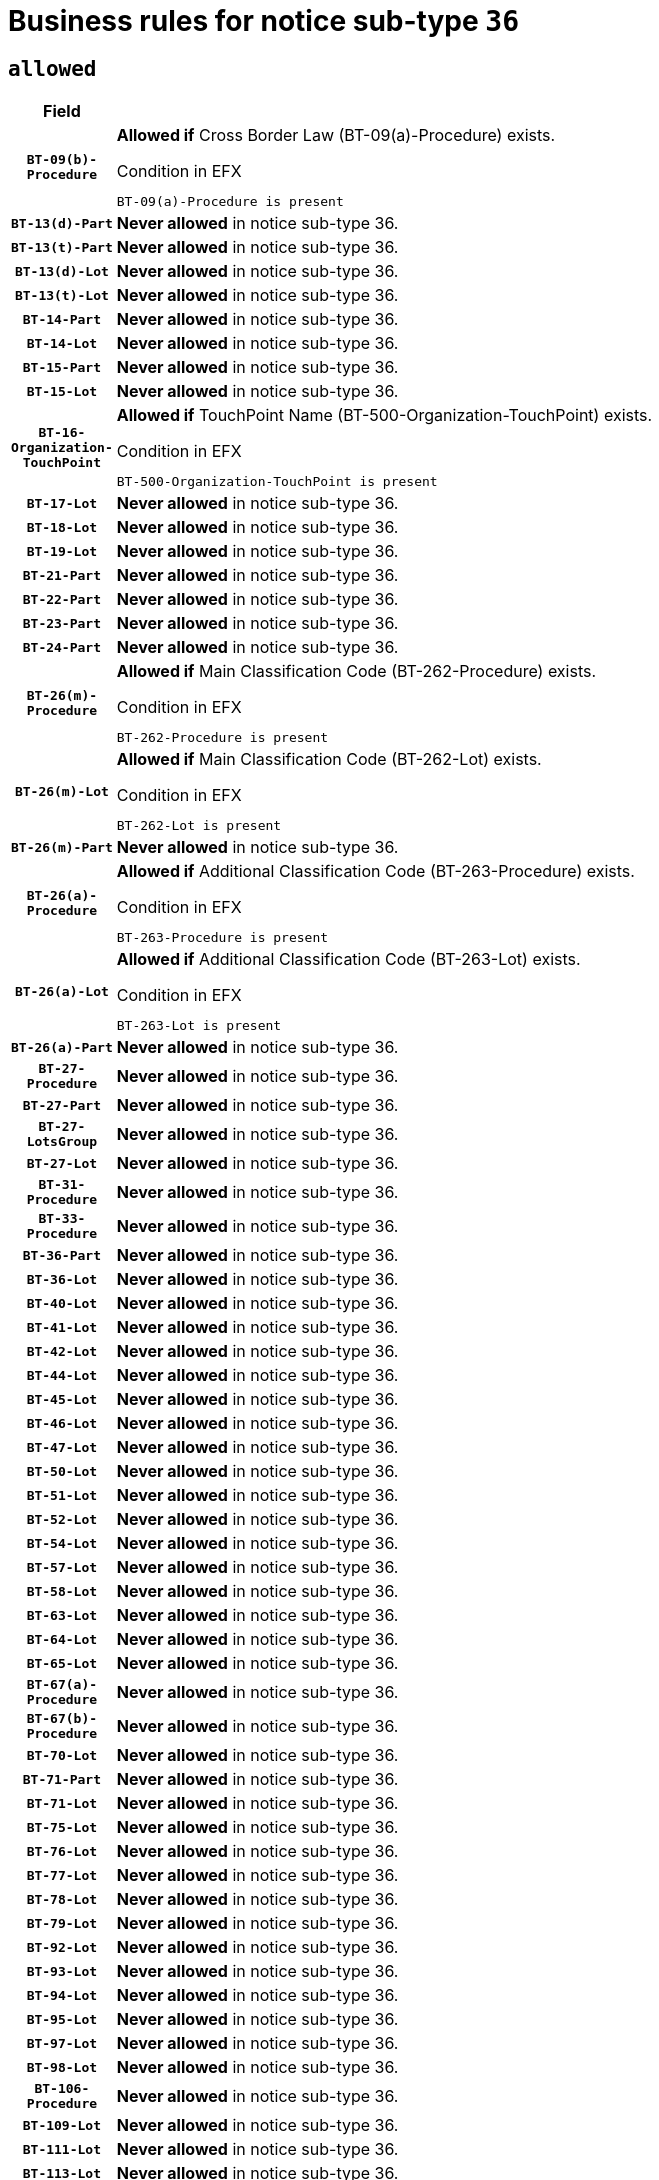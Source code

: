 = Business rules for notice sub-type `36`

== `allowed`
[cols="<3,<6,>1", role="fixed-layout"]
|====
h| Field h|Details h|Severity 
h|`BT-09(b)-Procedure`
a|

*Allowed if* Cross Border Law (BT-09(a)-Procedure) exists.

.Condition in EFX
[source, EFX]
----
BT-09(a)-Procedure is present
----
|`ERROR`
h|`BT-13(d)-Part`
a|

*Never allowed* in notice sub-type 36.
|`ERROR`
h|`BT-13(t)-Part`
a|

*Never allowed* in notice sub-type 36.
|`ERROR`
h|`BT-13(d)-Lot`
a|

*Never allowed* in notice sub-type 36.
|`ERROR`
h|`BT-13(t)-Lot`
a|

*Never allowed* in notice sub-type 36.
|`ERROR`
h|`BT-14-Part`
a|

*Never allowed* in notice sub-type 36.
|`ERROR`
h|`BT-14-Lot`
a|

*Never allowed* in notice sub-type 36.
|`ERROR`
h|`BT-15-Part`
a|

*Never allowed* in notice sub-type 36.
|`ERROR`
h|`BT-15-Lot`
a|

*Never allowed* in notice sub-type 36.
|`ERROR`
h|`BT-16-Organization-TouchPoint`
a|

*Allowed if* TouchPoint Name (BT-500-Organization-TouchPoint) exists.

.Condition in EFX
[source, EFX]
----
BT-500-Organization-TouchPoint is present
----
|`ERROR`
h|`BT-17-Lot`
a|

*Never allowed* in notice sub-type 36.
|`ERROR`
h|`BT-18-Lot`
a|

*Never allowed* in notice sub-type 36.
|`ERROR`
h|`BT-19-Lot`
a|

*Never allowed* in notice sub-type 36.
|`ERROR`
h|`BT-21-Part`
a|

*Never allowed* in notice sub-type 36.
|`ERROR`
h|`BT-22-Part`
a|

*Never allowed* in notice sub-type 36.
|`ERROR`
h|`BT-23-Part`
a|

*Never allowed* in notice sub-type 36.
|`ERROR`
h|`BT-24-Part`
a|

*Never allowed* in notice sub-type 36.
|`ERROR`
h|`BT-26(m)-Procedure`
a|

*Allowed if* Main Classification Code (BT-262-Procedure) exists.

.Condition in EFX
[source, EFX]
----
BT-262-Procedure is present
----
|`ERROR`
h|`BT-26(m)-Lot`
a|

*Allowed if* Main Classification Code (BT-262-Lot) exists.

.Condition in EFX
[source, EFX]
----
BT-262-Lot is present
----
|`ERROR`
h|`BT-26(m)-Part`
a|

*Never allowed* in notice sub-type 36.
|`ERROR`
h|`BT-26(a)-Procedure`
a|

*Allowed if* Additional Classification Code (BT-263-Procedure) exists.

.Condition in EFX
[source, EFX]
----
BT-263-Procedure is present
----
|`ERROR`
h|`BT-26(a)-Lot`
a|

*Allowed if* Additional Classification Code (BT-263-Lot) exists.

.Condition in EFX
[source, EFX]
----
BT-263-Lot is present
----
|`ERROR`
h|`BT-26(a)-Part`
a|

*Never allowed* in notice sub-type 36.
|`ERROR`
h|`BT-27-Procedure`
a|

*Never allowed* in notice sub-type 36.
|`ERROR`
h|`BT-27-Part`
a|

*Never allowed* in notice sub-type 36.
|`ERROR`
h|`BT-27-LotsGroup`
a|

*Never allowed* in notice sub-type 36.
|`ERROR`
h|`BT-27-Lot`
a|

*Never allowed* in notice sub-type 36.
|`ERROR`
h|`BT-31-Procedure`
a|

*Never allowed* in notice sub-type 36.
|`ERROR`
h|`BT-33-Procedure`
a|

*Never allowed* in notice sub-type 36.
|`ERROR`
h|`BT-36-Part`
a|

*Never allowed* in notice sub-type 36.
|`ERROR`
h|`BT-36-Lot`
a|

*Never allowed* in notice sub-type 36.
|`ERROR`
h|`BT-40-Lot`
a|

*Never allowed* in notice sub-type 36.
|`ERROR`
h|`BT-41-Lot`
a|

*Never allowed* in notice sub-type 36.
|`ERROR`
h|`BT-42-Lot`
a|

*Never allowed* in notice sub-type 36.
|`ERROR`
h|`BT-44-Lot`
a|

*Never allowed* in notice sub-type 36.
|`ERROR`
h|`BT-45-Lot`
a|

*Never allowed* in notice sub-type 36.
|`ERROR`
h|`BT-46-Lot`
a|

*Never allowed* in notice sub-type 36.
|`ERROR`
h|`BT-47-Lot`
a|

*Never allowed* in notice sub-type 36.
|`ERROR`
h|`BT-50-Lot`
a|

*Never allowed* in notice sub-type 36.
|`ERROR`
h|`BT-51-Lot`
a|

*Never allowed* in notice sub-type 36.
|`ERROR`
h|`BT-52-Lot`
a|

*Never allowed* in notice sub-type 36.
|`ERROR`
h|`BT-54-Lot`
a|

*Never allowed* in notice sub-type 36.
|`ERROR`
h|`BT-57-Lot`
a|

*Never allowed* in notice sub-type 36.
|`ERROR`
h|`BT-58-Lot`
a|

*Never allowed* in notice sub-type 36.
|`ERROR`
h|`BT-63-Lot`
a|

*Never allowed* in notice sub-type 36.
|`ERROR`
h|`BT-64-Lot`
a|

*Never allowed* in notice sub-type 36.
|`ERROR`
h|`BT-65-Lot`
a|

*Never allowed* in notice sub-type 36.
|`ERROR`
h|`BT-67(a)-Procedure`
a|

*Never allowed* in notice sub-type 36.
|`ERROR`
h|`BT-67(b)-Procedure`
a|

*Never allowed* in notice sub-type 36.
|`ERROR`
h|`BT-70-Lot`
a|

*Never allowed* in notice sub-type 36.
|`ERROR`
h|`BT-71-Part`
a|

*Never allowed* in notice sub-type 36.
|`ERROR`
h|`BT-71-Lot`
a|

*Never allowed* in notice sub-type 36.
|`ERROR`
h|`BT-75-Lot`
a|

*Never allowed* in notice sub-type 36.
|`ERROR`
h|`BT-76-Lot`
a|

*Never allowed* in notice sub-type 36.
|`ERROR`
h|`BT-77-Lot`
a|

*Never allowed* in notice sub-type 36.
|`ERROR`
h|`BT-78-Lot`
a|

*Never allowed* in notice sub-type 36.
|`ERROR`
h|`BT-79-Lot`
a|

*Never allowed* in notice sub-type 36.
|`ERROR`
h|`BT-92-Lot`
a|

*Never allowed* in notice sub-type 36.
|`ERROR`
h|`BT-93-Lot`
a|

*Never allowed* in notice sub-type 36.
|`ERROR`
h|`BT-94-Lot`
a|

*Never allowed* in notice sub-type 36.
|`ERROR`
h|`BT-95-Lot`
a|

*Never allowed* in notice sub-type 36.
|`ERROR`
h|`BT-97-Lot`
a|

*Never allowed* in notice sub-type 36.
|`ERROR`
h|`BT-98-Lot`
a|

*Never allowed* in notice sub-type 36.
|`ERROR`
h|`BT-106-Procedure`
a|

*Never allowed* in notice sub-type 36.
|`ERROR`
h|`BT-109-Lot`
a|

*Never allowed* in notice sub-type 36.
|`ERROR`
h|`BT-111-Lot`
a|

*Never allowed* in notice sub-type 36.
|`ERROR`
h|`BT-113-Lot`
a|

*Never allowed* in notice sub-type 36.
|`ERROR`
h|`BT-115-Part`
a|

*Never allowed* in notice sub-type 36.
|`ERROR`
h|`BT-115-Lot`
a|

*Never allowed* in notice sub-type 36.
|`ERROR`
h|`BT-118-NoticeResult`
a|

*Never allowed* in notice sub-type 36.
|`ERROR`
h|`BT-119-LotResult`
a|

*Never allowed* in notice sub-type 36.
|`ERROR`
h|`BT-120-Lot`
a|

*Never allowed* in notice sub-type 36.
|`ERROR`
h|`BT-122-Lot`
a|

*Never allowed* in notice sub-type 36.
|`ERROR`
h|`BT-123-Lot`
a|

*Never allowed* in notice sub-type 36.
|`ERROR`
h|`BT-124-Part`
a|

*Never allowed* in notice sub-type 36.
|`ERROR`
h|`BT-124-Lot`
a|

*Never allowed* in notice sub-type 36.
|`ERROR`
h|`BT-125(i)-Part`
a|

*Never allowed* in notice sub-type 36.
|`ERROR`
h|`BT-127-notice`
a|

*Never allowed* in notice sub-type 36.
|`ERROR`
h|`BT-130-Lot`
a|

*Never allowed* in notice sub-type 36.
|`ERROR`
h|`BT-131(d)-Lot`
a|

*Never allowed* in notice sub-type 36.
|`ERROR`
h|`BT-131(t)-Lot`
a|

*Never allowed* in notice sub-type 36.
|`ERROR`
h|`BT-132(d)-Lot`
a|

*Never allowed* in notice sub-type 36.
|`ERROR`
h|`BT-132(t)-Lot`
a|

*Never allowed* in notice sub-type 36.
|`ERROR`
h|`BT-133-Lot`
a|

*Never allowed* in notice sub-type 36.
|`ERROR`
h|`BT-134-Lot`
a|

*Never allowed* in notice sub-type 36.
|`ERROR`
h|`BT-135-Procedure`
a|

*Never allowed* in notice sub-type 36.
|`ERROR`
h|`BT-136-Procedure`
a|

*Never allowed* in notice sub-type 36.
|`ERROR`
h|`BT-137-Part`
a|

*Never allowed* in notice sub-type 36.
|`ERROR`
h|`BT-137-LotsGroup`
a|

*Allowed if* There is more than one lot.

.Condition in EFX
[source, EFX]
----
count(/BT-137-Lot) > 1
----
|`ERROR`
h|`BT-140-notice`
a|

*Allowed if* Change Notice Version Identifier (BT-758-notice) exists.

.Condition in EFX
[source, EFX]
----
BT-758-notice is present
----
|`ERROR`
h|`BT-141(a)-notice`
a|

*Allowed if* Change Previous Notice Section Identifier (BT-13716-notice) exists.

.Condition in EFX
[source, EFX]
----
BT-13716-notice is present
----
|`ERROR`
h|`BT-144-LotResult`
a|

*Allowed if* the value chosen for BT-142-LotResult is equal to 'No winner was chosen and the competition is closed'.

.Condition in EFX
[source, EFX]
----
BT-142-LotResult == 'clos-nw'
----
|`ERROR`
h|`BT-145-Contract`
a|

*Allowed if*  there is at least one Contract Tender Identified (BT-3202-Contract).

.Condition in EFX
[source, EFX]
----
BT-3202-Contract is present
----
|`ERROR`
h|`BT-150-Contract`
a|

*Never allowed* in notice sub-type 36.
|`ERROR`
h|`BT-156-NoticeResult`
a|

*Never allowed* in notice sub-type 36.
|`ERROR`
h|`BT-157-LotsGroup`
a|

*Never allowed* in notice sub-type 36.
|`ERROR`
h|`BT-160-Tender`
a|

*Never allowed* in notice sub-type 36.
|`ERROR`
h|`BT-161-NoticeResult`
a|

*Never allowed* in notice sub-type 36.
|`ERROR`
h|`BT-162-Tender`
a|

*Never allowed* in notice sub-type 36.
|`ERROR`
h|`BT-163-Tender`
a|

*Never allowed* in notice sub-type 36.
|`ERROR`
h|`BT-165-Organization-Company`
a|

*Allowed if* the Organization is a tenderer (i.e. an organization (OPT-200-Organization-Company) identified as a main contractor (OPT-300-Tenderer) or a subcontractor (OPT-301-Tenderer-SubCont)).

.Condition in EFX
[source, EFX]
----
(OPT-200-Organization-Company == OPT-300-Tenderer) or (OPT-200-Organization-Company == OPT-301-Tenderer-SubCont)
----
|`ERROR`
h|`BT-171-Tender`
a|

*Allowed if* the procedure for the lot is over and has been awarded..

.Condition in EFX
[source, EFX]
----
not(OPT-321-Tender == OPT-320-LotResult[BT-142-LotResult == 'clos-nw'])
----
|`ERROR`
h|`BT-191-Tender`
a|

*Never allowed* in notice sub-type 36.
|`ERROR`
h|`BT-193-Tender`
a|

*Allowed if* the procedure for the lot is over and has been awarded..

.Condition in EFX
[source, EFX]
----
not(OPT-321-Tender == OPT-320-LotResult[BT-142-LotResult == 'clos-nw'])
----
|`ERROR`
h|`BT-195(BT-118)-NoticeResult`
a|

*Never allowed* in notice sub-type 36.
|`ERROR`
h|`BT-195(BT-161)-NoticeResult`
a|

*Never allowed* in notice sub-type 36.
|`ERROR`
h|`BT-195(BT-556)-NoticeResult`
a|

*Never allowed* in notice sub-type 36.
|`ERROR`
h|`BT-195(BT-156)-NoticeResult`
a|

*Never allowed* in notice sub-type 36.
|`ERROR`
h|`BT-195(BT-142)-LotResult`
a|

*Never allowed* in notice sub-type 36.
|`ERROR`
h|`BT-195(BT-710)-LotResult`
a|

*Never allowed* in notice sub-type 36.
|`ERROR`
h|`BT-195(BT-711)-LotResult`
a|

*Never allowed* in notice sub-type 36.
|`ERROR`
h|`BT-195(BT-709)-LotResult`
a|

*Never allowed* in notice sub-type 36.
|`ERROR`
h|`BT-195(BT-712)-LotResult`
a|

*Never allowed* in notice sub-type 36.
|`ERROR`
h|`BT-195(BT-144)-LotResult`
a|

*Never allowed* in notice sub-type 36.
|`ERROR`
h|`BT-195(BT-760)-LotResult`
a|

*Never allowed* in notice sub-type 36.
|`ERROR`
h|`BT-195(BT-759)-LotResult`
a|

*Never allowed* in notice sub-type 36.
|`ERROR`
h|`BT-195(BT-171)-Tender`
a|

*Never allowed* in notice sub-type 36.
|`ERROR`
h|`BT-195(BT-193)-Tender`
a|

*Never allowed* in notice sub-type 36.
|`ERROR`
h|`BT-195(BT-720)-Tender`
a|

*Never allowed* in notice sub-type 36.
|`ERROR`
h|`BT-195(BT-162)-Tender`
a|

*Never allowed* in notice sub-type 36.
|`ERROR`
h|`BT-195(BT-160)-Tender`
a|

*Never allowed* in notice sub-type 36.
|`ERROR`
h|`BT-195(BT-163)-Tender`
a|

*Never allowed* in notice sub-type 36.
|`ERROR`
h|`BT-195(BT-191)-Tender`
a|

*Never allowed* in notice sub-type 36.
|`ERROR`
h|`BT-195(BT-553)-Tender`
a|

*Never allowed* in notice sub-type 36.
|`ERROR`
h|`BT-195(BT-554)-Tender`
a|

*Never allowed* in notice sub-type 36.
|`ERROR`
h|`BT-195(BT-555)-Tender`
a|

*Never allowed* in notice sub-type 36.
|`ERROR`
h|`BT-195(BT-773)-Tender`
a|

*Never allowed* in notice sub-type 36.
|`ERROR`
h|`BT-195(BT-731)-Tender`
a|

*Never allowed* in notice sub-type 36.
|`ERROR`
h|`BT-195(BT-730)-Tender`
a|

*Never allowed* in notice sub-type 36.
|`ERROR`
h|`BT-195(BT-09)-Procedure`
a|

*Never allowed* in notice sub-type 36.
|`ERROR`
h|`BT-195(BT-105)-Procedure`
a|

*Never allowed* in notice sub-type 36.
|`ERROR`
h|`BT-195(BT-88)-Procedure`
a|

*Never allowed* in notice sub-type 36.
|`ERROR`
h|`BT-195(BT-106)-Procedure`
a|

*Never allowed* in notice sub-type 36.
|`ERROR`
h|`BT-195(BT-1351)-Procedure`
a|

*Never allowed* in notice sub-type 36.
|`ERROR`
h|`BT-195(BT-136)-Procedure`
a|

*Never allowed* in notice sub-type 36.
|`ERROR`
h|`BT-195(BT-1252)-Procedure`
a|

*Never allowed* in notice sub-type 36.
|`ERROR`
h|`BT-195(BT-135)-Procedure`
a|

*Never allowed* in notice sub-type 36.
|`ERROR`
h|`BT-195(BT-733)-LotsGroup`
a|

*Never allowed* in notice sub-type 36.
|`ERROR`
h|`BT-195(BT-543)-LotsGroup`
a|

*Never allowed* in notice sub-type 36.
|`ERROR`
h|`BT-195(BT-5421)-LotsGroup`
a|

*Never allowed* in notice sub-type 36.
|`ERROR`
h|`BT-195(BT-5422)-LotsGroup`
a|

*Never allowed* in notice sub-type 36.
|`ERROR`
h|`BT-195(BT-5423)-LotsGroup`
a|

*Never allowed* in notice sub-type 36.
|`ERROR`
h|`BT-195(BT-541)-LotsGroup`
a|

*Never allowed* in notice sub-type 36.
|`ERROR`
h|`BT-195(BT-734)-LotsGroup`
a|

*Never allowed* in notice sub-type 36.
|`ERROR`
h|`BT-195(BT-539)-LotsGroup`
a|

*Never allowed* in notice sub-type 36.
|`ERROR`
h|`BT-195(BT-540)-LotsGroup`
a|

*Never allowed* in notice sub-type 36.
|`ERROR`
h|`BT-195(BT-733)-Lot`
a|

*Never allowed* in notice sub-type 36.
|`ERROR`
h|`BT-195(BT-543)-Lot`
a|

*Never allowed* in notice sub-type 36.
|`ERROR`
h|`BT-195(BT-5421)-Lot`
a|

*Never allowed* in notice sub-type 36.
|`ERROR`
h|`BT-195(BT-5422)-Lot`
a|

*Never allowed* in notice sub-type 36.
|`ERROR`
h|`BT-195(BT-5423)-Lot`
a|

*Never allowed* in notice sub-type 36.
|`ERROR`
h|`BT-195(BT-541)-Lot`
a|

*Never allowed* in notice sub-type 36.
|`ERROR`
h|`BT-195(BT-734)-Lot`
a|

*Never allowed* in notice sub-type 36.
|`ERROR`
h|`BT-195(BT-539)-Lot`
a|

*Never allowed* in notice sub-type 36.
|`ERROR`
h|`BT-195(BT-540)-Lot`
a|

*Never allowed* in notice sub-type 36.
|`ERROR`
h|`BT-196(BT-118)-NoticeResult`
a|

*Never allowed* in notice sub-type 36.
|`ERROR`
h|`BT-196(BT-161)-NoticeResult`
a|

*Never allowed* in notice sub-type 36.
|`ERROR`
h|`BT-196(BT-556)-NoticeResult`
a|

*Never allowed* in notice sub-type 36.
|`ERROR`
h|`BT-196(BT-156)-NoticeResult`
a|

*Never allowed* in notice sub-type 36.
|`ERROR`
h|`BT-196(BT-142)-LotResult`
a|

*Never allowed* in notice sub-type 36.
|`ERROR`
h|`BT-196(BT-710)-LotResult`
a|

*Never allowed* in notice sub-type 36.
|`ERROR`
h|`BT-196(BT-711)-LotResult`
a|

*Never allowed* in notice sub-type 36.
|`ERROR`
h|`BT-196(BT-709)-LotResult`
a|

*Never allowed* in notice sub-type 36.
|`ERROR`
h|`BT-196(BT-712)-LotResult`
a|

*Never allowed* in notice sub-type 36.
|`ERROR`
h|`BT-196(BT-144)-LotResult`
a|

*Never allowed* in notice sub-type 36.
|`ERROR`
h|`BT-196(BT-760)-LotResult`
a|

*Never allowed* in notice sub-type 36.
|`ERROR`
h|`BT-196(BT-759)-LotResult`
a|

*Never allowed* in notice sub-type 36.
|`ERROR`
h|`BT-196(BT-171)-Tender`
a|

*Never allowed* in notice sub-type 36.
|`ERROR`
h|`BT-196(BT-193)-Tender`
a|

*Never allowed* in notice sub-type 36.
|`ERROR`
h|`BT-196(BT-720)-Tender`
a|

*Never allowed* in notice sub-type 36.
|`ERROR`
h|`BT-196(BT-162)-Tender`
a|

*Never allowed* in notice sub-type 36.
|`ERROR`
h|`BT-196(BT-160)-Tender`
a|

*Never allowed* in notice sub-type 36.
|`ERROR`
h|`BT-196(BT-163)-Tender`
a|

*Never allowed* in notice sub-type 36.
|`ERROR`
h|`BT-196(BT-191)-Tender`
a|

*Never allowed* in notice sub-type 36.
|`ERROR`
h|`BT-196(BT-553)-Tender`
a|

*Never allowed* in notice sub-type 36.
|`ERROR`
h|`BT-196(BT-554)-Tender`
a|

*Never allowed* in notice sub-type 36.
|`ERROR`
h|`BT-196(BT-555)-Tender`
a|

*Never allowed* in notice sub-type 36.
|`ERROR`
h|`BT-196(BT-773)-Tender`
a|

*Never allowed* in notice sub-type 36.
|`ERROR`
h|`BT-196(BT-731)-Tender`
a|

*Never allowed* in notice sub-type 36.
|`ERROR`
h|`BT-196(BT-730)-Tender`
a|

*Never allowed* in notice sub-type 36.
|`ERROR`
h|`BT-196(BT-09)-Procedure`
a|

*Never allowed* in notice sub-type 36.
|`ERROR`
h|`BT-196(BT-105)-Procedure`
a|

*Never allowed* in notice sub-type 36.
|`ERROR`
h|`BT-196(BT-88)-Procedure`
a|

*Never allowed* in notice sub-type 36.
|`ERROR`
h|`BT-196(BT-106)-Procedure`
a|

*Never allowed* in notice sub-type 36.
|`ERROR`
h|`BT-196(BT-1351)-Procedure`
a|

*Never allowed* in notice sub-type 36.
|`ERROR`
h|`BT-196(BT-136)-Procedure`
a|

*Never allowed* in notice sub-type 36.
|`ERROR`
h|`BT-196(BT-1252)-Procedure`
a|

*Never allowed* in notice sub-type 36.
|`ERROR`
h|`BT-196(BT-135)-Procedure`
a|

*Never allowed* in notice sub-type 36.
|`ERROR`
h|`BT-196(BT-733)-LotsGroup`
a|

*Never allowed* in notice sub-type 36.
|`ERROR`
h|`BT-196(BT-543)-LotsGroup`
a|

*Never allowed* in notice sub-type 36.
|`ERROR`
h|`BT-196(BT-5421)-LotsGroup`
a|

*Never allowed* in notice sub-type 36.
|`ERROR`
h|`BT-196(BT-5422)-LotsGroup`
a|

*Never allowed* in notice sub-type 36.
|`ERROR`
h|`BT-196(BT-5423)-LotsGroup`
a|

*Never allowed* in notice sub-type 36.
|`ERROR`
h|`BT-196(BT-541)-LotsGroup`
a|

*Never allowed* in notice sub-type 36.
|`ERROR`
h|`BT-196(BT-734)-LotsGroup`
a|

*Never allowed* in notice sub-type 36.
|`ERROR`
h|`BT-196(BT-539)-LotsGroup`
a|

*Never allowed* in notice sub-type 36.
|`ERROR`
h|`BT-196(BT-540)-LotsGroup`
a|

*Never allowed* in notice sub-type 36.
|`ERROR`
h|`BT-196(BT-733)-Lot`
a|

*Never allowed* in notice sub-type 36.
|`ERROR`
h|`BT-196(BT-543)-Lot`
a|

*Never allowed* in notice sub-type 36.
|`ERROR`
h|`BT-196(BT-5421)-Lot`
a|

*Never allowed* in notice sub-type 36.
|`ERROR`
h|`BT-196(BT-5422)-Lot`
a|

*Never allowed* in notice sub-type 36.
|`ERROR`
h|`BT-196(BT-5423)-Lot`
a|

*Never allowed* in notice sub-type 36.
|`ERROR`
h|`BT-196(BT-541)-Lot`
a|

*Never allowed* in notice sub-type 36.
|`ERROR`
h|`BT-196(BT-734)-Lot`
a|

*Never allowed* in notice sub-type 36.
|`ERROR`
h|`BT-196(BT-539)-Lot`
a|

*Never allowed* in notice sub-type 36.
|`ERROR`
h|`BT-196(BT-540)-Lot`
a|

*Never allowed* in notice sub-type 36.
|`ERROR`
h|`BT-197(BT-118)-NoticeResult`
a|

*Never allowed* in notice sub-type 36.
|`ERROR`
h|`BT-197(BT-161)-NoticeResult`
a|

*Never allowed* in notice sub-type 36.
|`ERROR`
h|`BT-197(BT-556)-NoticeResult`
a|

*Never allowed* in notice sub-type 36.
|`ERROR`
h|`BT-197(BT-156)-NoticeResult`
a|

*Never allowed* in notice sub-type 36.
|`ERROR`
h|`BT-197(BT-142)-LotResult`
a|

*Never allowed* in notice sub-type 36.
|`ERROR`
h|`BT-197(BT-710)-LotResult`
a|

*Never allowed* in notice sub-type 36.
|`ERROR`
h|`BT-197(BT-711)-LotResult`
a|

*Never allowed* in notice sub-type 36.
|`ERROR`
h|`BT-197(BT-709)-LotResult`
a|

*Never allowed* in notice sub-type 36.
|`ERROR`
h|`BT-197(BT-712)-LotResult`
a|

*Never allowed* in notice sub-type 36.
|`ERROR`
h|`BT-197(BT-144)-LotResult`
a|

*Never allowed* in notice sub-type 36.
|`ERROR`
h|`BT-197(BT-760)-LotResult`
a|

*Never allowed* in notice sub-type 36.
|`ERROR`
h|`BT-197(BT-759)-LotResult`
a|

*Never allowed* in notice sub-type 36.
|`ERROR`
h|`BT-197(BT-171)-Tender`
a|

*Never allowed* in notice sub-type 36.
|`ERROR`
h|`BT-197(BT-193)-Tender`
a|

*Never allowed* in notice sub-type 36.
|`ERROR`
h|`BT-197(BT-720)-Tender`
a|

*Never allowed* in notice sub-type 36.
|`ERROR`
h|`BT-197(BT-162)-Tender`
a|

*Never allowed* in notice sub-type 36.
|`ERROR`
h|`BT-197(BT-160)-Tender`
a|

*Never allowed* in notice sub-type 36.
|`ERROR`
h|`BT-197(BT-163)-Tender`
a|

*Never allowed* in notice sub-type 36.
|`ERROR`
h|`BT-197(BT-191)-Tender`
a|

*Never allowed* in notice sub-type 36.
|`ERROR`
h|`BT-197(BT-553)-Tender`
a|

*Never allowed* in notice sub-type 36.
|`ERROR`
h|`BT-197(BT-554)-Tender`
a|

*Never allowed* in notice sub-type 36.
|`ERROR`
h|`BT-197(BT-555)-Tender`
a|

*Never allowed* in notice sub-type 36.
|`ERROR`
h|`BT-197(BT-773)-Tender`
a|

*Never allowed* in notice sub-type 36.
|`ERROR`
h|`BT-197(BT-731)-Tender`
a|

*Never allowed* in notice sub-type 36.
|`ERROR`
h|`BT-197(BT-730)-Tender`
a|

*Never allowed* in notice sub-type 36.
|`ERROR`
h|`BT-197(BT-09)-Procedure`
a|

*Never allowed* in notice sub-type 36.
|`ERROR`
h|`BT-197(BT-105)-Procedure`
a|

*Never allowed* in notice sub-type 36.
|`ERROR`
h|`BT-197(BT-88)-Procedure`
a|

*Never allowed* in notice sub-type 36.
|`ERROR`
h|`BT-197(BT-106)-Procedure`
a|

*Never allowed* in notice sub-type 36.
|`ERROR`
h|`BT-197(BT-1351)-Procedure`
a|

*Never allowed* in notice sub-type 36.
|`ERROR`
h|`BT-197(BT-136)-Procedure`
a|

*Never allowed* in notice sub-type 36.
|`ERROR`
h|`BT-197(BT-1252)-Procedure`
a|

*Never allowed* in notice sub-type 36.
|`ERROR`
h|`BT-197(BT-135)-Procedure`
a|

*Never allowed* in notice sub-type 36.
|`ERROR`
h|`BT-197(BT-733)-LotsGroup`
a|

*Never allowed* in notice sub-type 36.
|`ERROR`
h|`BT-197(BT-543)-LotsGroup`
a|

*Never allowed* in notice sub-type 36.
|`ERROR`
h|`BT-197(BT-5421)-LotsGroup`
a|

*Never allowed* in notice sub-type 36.
|`ERROR`
h|`BT-197(BT-5422)-LotsGroup`
a|

*Never allowed* in notice sub-type 36.
|`ERROR`
h|`BT-197(BT-5423)-LotsGroup`
a|

*Never allowed* in notice sub-type 36.
|`ERROR`
h|`BT-197(BT-541)-LotsGroup`
a|

*Never allowed* in notice sub-type 36.
|`ERROR`
h|`BT-197(BT-734)-LotsGroup`
a|

*Never allowed* in notice sub-type 36.
|`ERROR`
h|`BT-197(BT-539)-LotsGroup`
a|

*Never allowed* in notice sub-type 36.
|`ERROR`
h|`BT-197(BT-540)-LotsGroup`
a|

*Never allowed* in notice sub-type 36.
|`ERROR`
h|`BT-197(BT-733)-Lot`
a|

*Never allowed* in notice sub-type 36.
|`ERROR`
h|`BT-197(BT-543)-Lot`
a|

*Never allowed* in notice sub-type 36.
|`ERROR`
h|`BT-197(BT-5421)-Lot`
a|

*Never allowed* in notice sub-type 36.
|`ERROR`
h|`BT-197(BT-5422)-Lot`
a|

*Never allowed* in notice sub-type 36.
|`ERROR`
h|`BT-197(BT-5423)-Lot`
a|

*Never allowed* in notice sub-type 36.
|`ERROR`
h|`BT-197(BT-541)-Lot`
a|

*Never allowed* in notice sub-type 36.
|`ERROR`
h|`BT-197(BT-734)-Lot`
a|

*Never allowed* in notice sub-type 36.
|`ERROR`
h|`BT-197(BT-539)-Lot`
a|

*Never allowed* in notice sub-type 36.
|`ERROR`
h|`BT-197(BT-540)-Lot`
a|

*Never allowed* in notice sub-type 36.
|`ERROR`
h|`BT-198(BT-118)-NoticeResult`
a|

*Never allowed* in notice sub-type 36.
|`ERROR`
h|`BT-198(BT-161)-NoticeResult`
a|

*Never allowed* in notice sub-type 36.
|`ERROR`
h|`BT-198(BT-556)-NoticeResult`
a|

*Never allowed* in notice sub-type 36.
|`ERROR`
h|`BT-198(BT-156)-NoticeResult`
a|

*Never allowed* in notice sub-type 36.
|`ERROR`
h|`BT-198(BT-142)-LotResult`
a|

*Never allowed* in notice sub-type 36.
|`ERROR`
h|`BT-198(BT-710)-LotResult`
a|

*Never allowed* in notice sub-type 36.
|`ERROR`
h|`BT-198(BT-711)-LotResult`
a|

*Never allowed* in notice sub-type 36.
|`ERROR`
h|`BT-198(BT-709)-LotResult`
a|

*Never allowed* in notice sub-type 36.
|`ERROR`
h|`BT-198(BT-712)-LotResult`
a|

*Never allowed* in notice sub-type 36.
|`ERROR`
h|`BT-198(BT-144)-LotResult`
a|

*Never allowed* in notice sub-type 36.
|`ERROR`
h|`BT-198(BT-760)-LotResult`
a|

*Never allowed* in notice sub-type 36.
|`ERROR`
h|`BT-198(BT-759)-LotResult`
a|

*Never allowed* in notice sub-type 36.
|`ERROR`
h|`BT-198(BT-171)-Tender`
a|

*Never allowed* in notice sub-type 36.
|`ERROR`
h|`BT-198(BT-193)-Tender`
a|

*Never allowed* in notice sub-type 36.
|`ERROR`
h|`BT-198(BT-720)-Tender`
a|

*Never allowed* in notice sub-type 36.
|`ERROR`
h|`BT-198(BT-162)-Tender`
a|

*Never allowed* in notice sub-type 36.
|`ERROR`
h|`BT-198(BT-160)-Tender`
a|

*Never allowed* in notice sub-type 36.
|`ERROR`
h|`BT-198(BT-163)-Tender`
a|

*Never allowed* in notice sub-type 36.
|`ERROR`
h|`BT-198(BT-191)-Tender`
a|

*Never allowed* in notice sub-type 36.
|`ERROR`
h|`BT-198(BT-553)-Tender`
a|

*Never allowed* in notice sub-type 36.
|`ERROR`
h|`BT-198(BT-554)-Tender`
a|

*Never allowed* in notice sub-type 36.
|`ERROR`
h|`BT-198(BT-555)-Tender`
a|

*Never allowed* in notice sub-type 36.
|`ERROR`
h|`BT-198(BT-773)-Tender`
a|

*Never allowed* in notice sub-type 36.
|`ERROR`
h|`BT-198(BT-731)-Tender`
a|

*Never allowed* in notice sub-type 36.
|`ERROR`
h|`BT-198(BT-730)-Tender`
a|

*Never allowed* in notice sub-type 36.
|`ERROR`
h|`BT-198(BT-09)-Procedure`
a|

*Never allowed* in notice sub-type 36.
|`ERROR`
h|`BT-198(BT-105)-Procedure`
a|

*Never allowed* in notice sub-type 36.
|`ERROR`
h|`BT-198(BT-88)-Procedure`
a|

*Never allowed* in notice sub-type 36.
|`ERROR`
h|`BT-198(BT-106)-Procedure`
a|

*Never allowed* in notice sub-type 36.
|`ERROR`
h|`BT-198(BT-1351)-Procedure`
a|

*Never allowed* in notice sub-type 36.
|`ERROR`
h|`BT-198(BT-136)-Procedure`
a|

*Never allowed* in notice sub-type 36.
|`ERROR`
h|`BT-198(BT-1252)-Procedure`
a|

*Never allowed* in notice sub-type 36.
|`ERROR`
h|`BT-198(BT-135)-Procedure`
a|

*Never allowed* in notice sub-type 36.
|`ERROR`
h|`BT-198(BT-733)-LotsGroup`
a|

*Never allowed* in notice sub-type 36.
|`ERROR`
h|`BT-198(BT-543)-LotsGroup`
a|

*Never allowed* in notice sub-type 36.
|`ERROR`
h|`BT-198(BT-5421)-LotsGroup`
a|

*Never allowed* in notice sub-type 36.
|`ERROR`
h|`BT-198(BT-5422)-LotsGroup`
a|

*Never allowed* in notice sub-type 36.
|`ERROR`
h|`BT-198(BT-5423)-LotsGroup`
a|

*Never allowed* in notice sub-type 36.
|`ERROR`
h|`BT-198(BT-541)-LotsGroup`
a|

*Never allowed* in notice sub-type 36.
|`ERROR`
h|`BT-198(BT-734)-LotsGroup`
a|

*Never allowed* in notice sub-type 36.
|`ERROR`
h|`BT-198(BT-539)-LotsGroup`
a|

*Never allowed* in notice sub-type 36.
|`ERROR`
h|`BT-198(BT-540)-LotsGroup`
a|

*Never allowed* in notice sub-type 36.
|`ERROR`
h|`BT-198(BT-733)-Lot`
a|

*Never allowed* in notice sub-type 36.
|`ERROR`
h|`BT-198(BT-543)-Lot`
a|

*Never allowed* in notice sub-type 36.
|`ERROR`
h|`BT-198(BT-5421)-Lot`
a|

*Never allowed* in notice sub-type 36.
|`ERROR`
h|`BT-198(BT-5422)-Lot`
a|

*Never allowed* in notice sub-type 36.
|`ERROR`
h|`BT-198(BT-5423)-Lot`
a|

*Never allowed* in notice sub-type 36.
|`ERROR`
h|`BT-198(BT-541)-Lot`
a|

*Never allowed* in notice sub-type 36.
|`ERROR`
h|`BT-198(BT-734)-Lot`
a|

*Never allowed* in notice sub-type 36.
|`ERROR`
h|`BT-198(BT-539)-Lot`
a|

*Never allowed* in notice sub-type 36.
|`ERROR`
h|`BT-198(BT-540)-Lot`
a|

*Never allowed* in notice sub-type 36.
|`ERROR`
h|`BT-200-Contract`
a|

*Never allowed* in notice sub-type 36.
|`ERROR`
h|`BT-201-Contract`
a|

*Never allowed* in notice sub-type 36.
|`ERROR`
h|`BT-202-Contract`
a|

*Never allowed* in notice sub-type 36.
|`ERROR`
h|`BT-262-Part`
a|

*Never allowed* in notice sub-type 36.
|`ERROR`
h|`BT-263-Part`
a|

*Never allowed* in notice sub-type 36.
|`ERROR`
h|`BT-300-Part`
a|

*Never allowed* in notice sub-type 36.
|`ERROR`
h|`BT-500-UBO`
a|

*Allowed if* Ultimate Beneficial Owner Nationality (BT-706) is specified.

.Condition in EFX
[source, EFX]
----
BT-706-UBO is present
----
|`ERROR`
h|`BT-500-Business`
a|

*Never allowed* in notice sub-type 36.
|`ERROR`
h|`BT-501-Business-National`
a|

*Never allowed* in notice sub-type 36.
|`ERROR`
h|`BT-501-Business-European`
a|

*Never allowed* in notice sub-type 36.
|`ERROR`
h|`BT-502-Business`
a|

*Never allowed* in notice sub-type 36.
|`ERROR`
h|`BT-503-UBO`
a|

*Allowed if* Ultimate Beneficial Owner name (BT-500-UBO) is specified.

.Condition in EFX
[source, EFX]
----
BT-500-UBO is present
----
|`ERROR`
h|`BT-503-Business`
a|

*Never allowed* in notice sub-type 36.
|`ERROR`
h|`BT-505-Business`
a|

*Never allowed* in notice sub-type 36.
|`ERROR`
h|`BT-505-Organization-Company`
a|

*Allowed if* Company Organization Name (BT-500-Organization-Company) exists.

.Condition in EFX
[source, EFX]
----
BT-500-Organization-Company is present
----
|`ERROR`
h|`BT-506-UBO`
a|

*Allowed if* Ultimate Beneficial Owner name (BT-500-UBO) is specified.

.Condition in EFX
[source, EFX]
----
BT-500-UBO is present
----
|`ERROR`
h|`BT-506-Business`
a|

*Never allowed* in notice sub-type 36.
|`ERROR`
h|`BT-507-UBO`
a|

*Allowed if* UBO residence country (BT-514-UBO) is a country with NUTS codes.

.Condition in EFX
[source, EFX]
----
BT-514-UBO in (nuts-country)
----
|`ERROR`
h|`BT-507-Business`
a|

*Never allowed* in notice sub-type 36.
|`ERROR`
h|`BT-507-Organization-Company`
a|

*Allowed if* Organization country (BT-514-Organization-Company) is a country with NUTS codes.

.Condition in EFX
[source, EFX]
----
BT-514-Organization-Company in (nuts-country)
----
|`ERROR`
h|`BT-507-Organization-TouchPoint`
a|

*Allowed if* TouchPoint country (BT-514-Organization-TouchPoint) is a country with NUTS codes.

.Condition in EFX
[source, EFX]
----
BT-514-Organization-TouchPoint in (nuts-country)
----
|`ERROR`
h|`BT-510(a)-Organization-Company`
a|

*Allowed if* Organisation City (BT-513-Organization-Company) exists.

.Condition in EFX
[source, EFX]
----
BT-513-Organization-Company is present
----
|`ERROR`
h|`BT-510(b)-Organization-Company`
a|

*Allowed if* Street (BT-510(a)-Organization-Company) is specified.

.Condition in EFX
[source, EFX]
----
BT-510(a)-Organization-Company is present
----
|`ERROR`
h|`BT-510(c)-Organization-Company`
a|

*Allowed if* Streetline 1 (BT-510(b)-Organization-Company) is specified.

.Condition in EFX
[source, EFX]
----
BT-510(b)-Organization-Company is present
----
|`ERROR`
h|`BT-510(a)-Organization-TouchPoint`
a|

*Allowed if* City (BT-513-Organization-TouchPoint) exists.

.Condition in EFX
[source, EFX]
----
BT-513-Organization-TouchPoint is present
----
|`ERROR`
h|`BT-510(b)-Organization-TouchPoint`
a|

*Allowed if* Street (BT-510(a)-Organization-TouchPoint) is specified.

.Condition in EFX
[source, EFX]
----
BT-510(a)-Organization-TouchPoint is present
----
|`ERROR`
h|`BT-510(c)-Organization-TouchPoint`
a|

*Allowed if* Streetline 1 (BT-510(b)-Organization-TouchPoint) is specified.

.Condition in EFX
[source, EFX]
----
BT-510(b)-Organization-TouchPoint is present
----
|`ERROR`
h|`BT-510(a)-UBO`
a|

*Allowed if* Ultimate Beneficial Owner name (BT-500-UBO) is specified.

.Condition in EFX
[source, EFX]
----
BT-500-UBO is present
----
|`ERROR`
h|`BT-510(b)-UBO`
a|

*Allowed if* UBO residence Streetname (BT-510(a)-UBO) is specified.

.Condition in EFX
[source, EFX]
----
BT-510(a)-UBO is present
----
|`ERROR`
h|`BT-510(c)-UBO`
a|

*Allowed if* UBO residence AdditionalStreetname (BT-510(b)-UBO) is specified.

.Condition in EFX
[source, EFX]
----
BT-510(b)-UBO is present
----
|`ERROR`
h|`BT-510(a)-Business`
a|

*Never allowed* in notice sub-type 36.
|`ERROR`
h|`BT-510(b)-Business`
a|

*Never allowed* in notice sub-type 36.
|`ERROR`
h|`BT-510(c)-Business`
a|

*Never allowed* in notice sub-type 36.
|`ERROR`
h|`BT-512-UBO`
a|

*Allowed if* UBO residence country (BT-514-UBO) is a country with post codes.

.Condition in EFX
[source, EFX]
----
BT-514-UBO in (postcode-country)
----
|`ERROR`
h|`BT-512-Business`
a|

*Never allowed* in notice sub-type 36.
|`ERROR`
h|`BT-512-Organization-Company`
a|

*Allowed if* Organisation country (BT-514-Organization-Company) is a country with post codes.

.Condition in EFX
[source, EFX]
----
BT-514-Organization-Company in (postcode-country)
----
|`ERROR`
h|`BT-512-Organization-TouchPoint`
a|

*Allowed if* TouchPoint country (BT-514-Organization-TouchPoint) is a country with post codes.

.Condition in EFX
[source, EFX]
----
BT-514-Organization-TouchPoint in (postcode-country)
----
|`ERROR`
h|`BT-513-UBO`
a|

*Allowed if* Ultimate Beneficial Owner name (BT-500-UBO) is specified.

.Condition in EFX
[source, EFX]
----
BT-500-UBO is present
----
|`ERROR`
h|`BT-513-Business`
a|

*Never allowed* in notice sub-type 36.
|`ERROR`
h|`BT-513-Organization-TouchPoint`
a|

*Allowed if* Organization Country Code (BT-514-Organization-TouchPoint) is present.

.Condition in EFX
[source, EFX]
----
BT-514-Organization-TouchPoint is present
----
|`ERROR`
h|`BT-514-UBO`
a|

*Allowed if* Ultimate Beneficial Owner name (BT-500-UBO) is specified.

.Condition in EFX
[source, EFX]
----
BT-500-UBO is present
----
|`ERROR`
h|`BT-514-Business`
a|

*Never allowed* in notice sub-type 36.
|`ERROR`
h|`BT-514-Organization-TouchPoint`
a|

*Allowed if* TouchPoint Name (BT-500-Organization-TouchPoint) exists.

.Condition in EFX
[source, EFX]
----
BT-500-Organization-TouchPoint is present
----
|`ERROR`
h|`BT-531-Procedure`
a|

*Allowed if* Main Nature (BT-23-Procedure) exists.

.Condition in EFX
[source, EFX]
----
BT-23-Procedure is present
----
|`ERROR`
h|`BT-531-Lot`
a|

*Allowed if* Main Nature (BT-23-Lot) exists.

.Condition in EFX
[source, EFX]
----
BT-23-Lot is present
----
|`ERROR`
h|`BT-531-Part`
a|

*Allowed if* Main Nature (BT-23-Part) exists.

.Condition in EFX
[source, EFX]
----
BT-23-Part is present
----
|`ERROR`
h|`BT-536-Part`
a|

*Never allowed* in notice sub-type 36.
|`ERROR`
h|`BT-536-Lot`
a|

*Never allowed* in notice sub-type 36.
|`ERROR`
h|`BT-537-Part`
a|

*Never allowed* in notice sub-type 36.
|`ERROR`
h|`BT-537-Lot`
a|

*Never allowed* in notice sub-type 36.
|`ERROR`
h|`BT-538-Part`
a|

*Never allowed* in notice sub-type 36.
|`ERROR`
h|`BT-538-Lot`
a|

*Never allowed* in notice sub-type 36.
|`ERROR`
h|`BT-539-LotsGroup`
a|

*Allowed if* Award Criterion Description (BT-540-LotsGroup) exists.

.Condition in EFX
[source, EFX]
----
BT-540-LotsGroup is present
----
|`ERROR`
h|`BT-539-Lot`
a|

*Allowed if* Award Criterion Description (BT-540-Lot) exists.

.Condition in EFX
[source, EFX]
----
BT-540-Lot is present
----
|`ERROR`
h|`BT-541-LotsGroup`
a|

*Allowed if* Award Criterion Description (BT-540-LotsGroup) exists.

.Condition in EFX
[source, EFX]
----
BT-540-LotsGroup is present
----
|`ERROR`
h|`BT-541-Lot`
a|

*Allowed if* Award Criterion Description (BT-540-Lot) exists.

.Condition in EFX
[source, EFX]
----
BT-540-Lot is present
----
|`ERROR`
h|`BT-543-LotsGroup`
a|

*Allowed if* BT-541-LotsGroup is empty.

.Condition in EFX
[source, EFX]
----
BT-541-LotsGroup is not present
----
|`ERROR`
h|`BT-543-Lot`
a|

*Allowed if* BT-541-Lot is empty.

.Condition in EFX
[source, EFX]
----
BT-541-Lot is not present
----
|`ERROR`
h|`BT-553-Tender`
a|

*Never allowed* in notice sub-type 36.
|`ERROR`
h|`BT-554-Tender`
a|

*Never allowed* in notice sub-type 36.
|`ERROR`
h|`BT-555-Tender`
a|

*Never allowed* in notice sub-type 36.
|`ERROR`
h|`BT-556-NoticeResult`
a|

*Never allowed* in notice sub-type 36.
|`ERROR`
h|`BT-578-Lot`
a|

*Never allowed* in notice sub-type 36.
|`ERROR`
h|`BT-610-Procedure-Buyer`
a|

*Never allowed* in notice sub-type 36.
|`ERROR`
h|`BT-615-Part`
a|

*Never allowed* in notice sub-type 36.
|`ERROR`
h|`BT-615-Lot`
a|

*Never allowed* in notice sub-type 36.
|`ERROR`
h|`BT-630(d)-Lot`
a|

*Never allowed* in notice sub-type 36.
|`ERROR`
h|`BT-630(t)-Lot`
a|

*Never allowed* in notice sub-type 36.
|`ERROR`
h|`BT-631-Lot`
a|

*Never allowed* in notice sub-type 36.
|`ERROR`
h|`BT-632-Part`
a|

*Never allowed* in notice sub-type 36.
|`ERROR`
h|`BT-632-Lot`
a|

*Never allowed* in notice sub-type 36.
|`ERROR`
h|`BT-633-Organization`
a|

*Allowed if* the organization is a Service Provider, or is a Tenderer or Subcontractor which is not on a regulated market..

.Condition in EFX
[source, EFX]
----
(OPT-200-Organization-Company == /OPT-300-Procedure-SProvider) or (((OPT-200-Organization-Company == /OPT-301-Tenderer-SubCont) or (OPT-200-Organization-Company == /OPT-300-Tenderer)) and (not(BT-746-Organization == TRUE)))
----
|`ERROR`
h|`BT-635-LotResult`
a|

*Allowed if* Buyer Review Requests Irregularity Type (BT-636-LotResult) exists.

.Condition in EFX
[source, EFX]
----
BT-636-LotResult is present
----
|`ERROR`
h|`BT-636-LotResult`
a|

*Allowed if* the value chosen for BT-142-LotResult differs from 'The winner was not yet chosen, but the competition is still ongoing'.

.Condition in EFX
[source, EFX]
----
BT-142-LotResult != 'open-nw'
----
|`ERROR`
h|`BT-644-Lot`
a|

*Never allowed* in notice sub-type 36.
|`ERROR`
h|`BT-651-Lot`
a|

*Never allowed* in notice sub-type 36.
|`ERROR`
h|`BT-660-LotResult`
a|

*Never allowed* in notice sub-type 36.
|`ERROR`
h|`BT-661-Lot`
a|

*Never allowed* in notice sub-type 36.
|`ERROR`
h|`BT-706-UBO`
a|

*Allowed if* the Beneficial Owner Technical Identifier (OPT-202-UBO) exists.

.Condition in EFX
[source, EFX]
----
OPT-202-UBO is present
----
|`ERROR`
h|`BT-707-Part`
a|

*Never allowed* in notice sub-type 36.
|`ERROR`
h|`BT-707-Lot`
a|

*Never allowed* in notice sub-type 36.
|`ERROR`
h|`BT-708-Part`
a|

*Never allowed* in notice sub-type 36.
|`ERROR`
h|`BT-708-Lot`
a|

*Never allowed* in notice sub-type 36.
|`ERROR`
h|`BT-709-LotResult`
a|

*Never allowed* in notice sub-type 36.
|`ERROR`
h|`BT-710-LotResult`
a|

*Never allowed* in notice sub-type 36.
|`ERROR`
h|`BT-711-LotResult`
a|

*Never allowed* in notice sub-type 36.
|`ERROR`
h|`BT-712(a)-LotResult`
a|

*Allowed if* the value chosen for BT-142-LotResult differs from 'The winner was not yet chosen, but the competition is still ongoing'.

.Condition in EFX
[source, EFX]
----
BT-142-LotResult != 'open-nw'
----
|`ERROR`
h|`BT-712(b)-LotResult`
a|

*Allowed if* Buyer Review Complainants (Code) (BT-712(a)-LotResult) exists.

.Condition in EFX
[source, EFX]
----
BT-712(a)-LotResult is present
----
|`ERROR`
h|`BT-718-notice`
a|

*Allowed if* Change Previous Notice Section Identifier (BT-13716-notice) exists.

.Condition in EFX
[source, EFX]
----
BT-13716-notice is present
----
|`ERROR`
h|`BT-719-notice`
a|

*Allowed if* the indicator Change Procurement Documents (BT-718-notice) is present and set to "true".

.Condition in EFX
[source, EFX]
----
BT-718-notice == TRUE
----
|`ERROR`
h|`BT-720-Tender`
a|

*Never allowed* in notice sub-type 36.
|`ERROR`
h|`BT-721-Contract`
a|

*Allowed if*  there is at least one Contract Tender Identified (BT-3202-Contract).

.Condition in EFX
[source, EFX]
----
BT-3202-Contract is present
----
|`ERROR`
h|`BT-726-Part`
a|

*Never allowed* in notice sub-type 36.
|`ERROR`
h|`BT-726-LotsGroup`
a|

*Never allowed* in notice sub-type 36.
|`ERROR`
h|`BT-726-Lot`
a|

*Never allowed* in notice sub-type 36.
|`ERROR`
h|`BT-727-Part`
a|

*Never allowed* in notice sub-type 36.
|`ERROR`
h|`BT-727-Lot`
a|

*Allowed if* BT-5071-Lot is empty.

.Condition in EFX
[source, EFX]
----
BT-5071-Lot is not present
----
|`ERROR`
h|`BT-727-Procedure`
a|

*Allowed if* there is no value chosen for BT-5071-Procedure.

.Condition in EFX
[source, EFX]
----
BT-5071-Procedure is not present
----
|`ERROR`
h|`BT-728-Procedure`
a|

*Allowed if* Place Performance Services Other (BT-727) or Place Performance Country Code (BT-5141) exists.

.Condition in EFX
[source, EFX]
----
BT-727-Procedure is present or BT-5141-Procedure is present
----
|`ERROR`
h|`BT-728-Part`
a|

*Never allowed* in notice sub-type 36.
|`ERROR`
h|`BT-728-Lot`
a|

*Allowed if* Place Performance Services Other (BT-727) or Place Performance Country Code (BT-5141) exists.

.Condition in EFX
[source, EFX]
----
BT-727-Lot is present or BT-5141-Lot is present
----
|`ERROR`
h|`BT-729-Lot`
a|

*Never allowed* in notice sub-type 36.
|`ERROR`
h|`BT-730-Tender`
a|

*Never allowed* in notice sub-type 36.
|`ERROR`
h|`BT-731-Tender`
a|

*Never allowed* in notice sub-type 36.
|`ERROR`
h|`BT-732-Lot`
a|

*Never allowed* in notice sub-type 36.
|`ERROR`
h|`BT-734-LotsGroup`
a|

*Allowed if* Award Criterion Description (BT-540-LotsGroup) exists.

.Condition in EFX
[source, EFX]
----
BT-540-LotsGroup is present
----
|`ERROR`
h|`BT-734-Lot`
a|

*Allowed if* Award Criterion Description (BT-540-Lot) exists.

.Condition in EFX
[source, EFX]
----
BT-540-Lot is present
----
|`ERROR`
h|`BT-736-Part`
a|

*Never allowed* in notice sub-type 36.
|`ERROR`
h|`BT-736-Lot`
a|

*Never allowed* in notice sub-type 36.
|`ERROR`
h|`BT-737-Part`
a|

*Never allowed* in notice sub-type 36.
|`ERROR`
h|`BT-737-Lot`
a|

*Never allowed* in notice sub-type 36.
|`ERROR`
h|`BT-739-UBO`
a|

*Allowed if* Ultimate Beneficial Owner name (BT-500-UBO) is specified.

.Condition in EFX
[source, EFX]
----
BT-500-UBO is present
----
|`ERROR`
h|`BT-739-Business`
a|

*Never allowed* in notice sub-type 36.
|`ERROR`
h|`BT-739-Organization-Company`
a|

*Allowed if* Company Organization Name (BT-500-Organization-Company) exists.

.Condition in EFX
[source, EFX]
----
BT-500-Organization-Company is present
----
|`ERROR`
h|`BT-740-Procedure-Buyer`
a|

*Never allowed* in notice sub-type 36.
|`ERROR`
h|`BT-743-Lot`
a|

*Never allowed* in notice sub-type 36.
|`ERROR`
h|`BT-744-Lot`
a|

*Never allowed* in notice sub-type 36.
|`ERROR`
h|`BT-745-Lot`
a|

*Never allowed* in notice sub-type 36.
|`ERROR`
h|`BT-746-Organization`
a|

*Allowed if* the Organization is a tenderer (i.e. an organization (OPT-200-Organization-Company) identified as a main contractor (OPT-300-Tenderer) or a subcontractor (OPT-301-Tenderer-SubCont)).

.Condition in EFX
[source, EFX]
----
(OPT-200-Organization-Company == OPT-300-Tenderer) or (OPT-200-Organization-Company == OPT-301-Tenderer-SubCont)
----
|`ERROR`
h|`BT-747-Lot`
a|

*Never allowed* in notice sub-type 36.
|`ERROR`
h|`BT-748-Lot`
a|

*Never allowed* in notice sub-type 36.
|`ERROR`
h|`BT-749-Lot`
a|

*Never allowed* in notice sub-type 36.
|`ERROR`
h|`BT-750-Lot`
a|

*Never allowed* in notice sub-type 36.
|`ERROR`
h|`BT-751-Lot`
a|

*Never allowed* in notice sub-type 36.
|`ERROR`
h|`BT-752-Lot`
a|

*Never allowed* in notice sub-type 36.
|`ERROR`
h|`BT-755-Lot`
a|

*Allowed if* there is no accessibility criteria even though the procurement is intended for use by natural persons..

.Condition in EFX
[source, EFX]
----
BT-754-Lot == 'n-inc-just'
----
|`ERROR`
h|`BT-756-Procedure`
a|

*Never allowed* in notice sub-type 36.
|`ERROR`
h|`BT-758-notice`
a|

*Allowed if* the notice is of "Change" form type (BT-03-notice).

.Condition in EFX
[source, EFX]
----
BT-03-notice == 'change'
----
|`ERROR`
h|`BT-759-LotResult`
a|

*Allowed if* the value chosen for BT-142-LotResult differs from 'The winner was not yet chosen, but the competition is still ongoing'.

.Condition in EFX
[source, EFX]
----
BT-142-LotResult != 'open-nw'
----
|`ERROR`
h|`BT-760-LotResult`
a|

*Allowed if* the value chosen for BT-142-LotResult differs from 'The winner was not yet chosen, but the competition is still ongoing'.

.Condition in EFX
[source, EFX]
----
BT-142-LotResult != 'open-nw'
----
|`ERROR`
h|`BT-761-Lot`
a|

*Never allowed* in notice sub-type 36.
|`ERROR`
h|`BT-762-notice`
a|

*Allowed if* Change Reason Code (BT-140-notice) exists.

.Condition in EFX
[source, EFX]
----
BT-140-notice is present
----
|`ERROR`
h|`BT-763-Procedure`
a|

*Never allowed* in notice sub-type 36.
|`ERROR`
h|`BT-764-Lot`
a|

*Never allowed* in notice sub-type 36.
|`ERROR`
h|`BT-765-Part`
a|

*Never allowed* in notice sub-type 36.
|`ERROR`
h|`BT-765-Lot`
a|

*Never allowed* in notice sub-type 36.
|`ERROR`
h|`BT-766-Lot`
a|

*Never allowed* in notice sub-type 36.
|`ERROR`
h|`BT-767-Lot`
a|

*Never allowed* in notice sub-type 36.
|`ERROR`
h|`BT-768-Contract`
a|

*Never allowed* in notice sub-type 36.
|`ERROR`
h|`BT-769-Lot`
a|

*Never allowed* in notice sub-type 36.
|`ERROR`
h|`BT-771-Lot`
a|

*Never allowed* in notice sub-type 36.
|`ERROR`
h|`BT-772-Lot`
a|

*Never allowed* in notice sub-type 36.
|`ERROR`
h|`BT-773-Tender`
a|

*Never allowed* in notice sub-type 36.
|`ERROR`
h|`BT-777-Lot`
a|

*Allowed if* the lot concerns a strategic procurement.

.Condition in EFX
[source, EFX]
----
BT-06-Lot in ('env-imp','inn-pur','soc-obj')
----
|`ERROR`
h|`BT-779-Tender`
a|

*Never allowed* in notice sub-type 36.
|`ERROR`
h|`BT-780-Tender`
a|

*Never allowed* in notice sub-type 36.
|`ERROR`
h|`BT-781-Lot`
a|

*Never allowed* in notice sub-type 36.
|`ERROR`
h|`BT-782-Tender`
a|

*Never allowed* in notice sub-type 36.
|`ERROR`
h|`BT-783-Review`
a|

*Never allowed* in notice sub-type 36.
|`ERROR`
h|`BT-784-Review`
a|

*Never allowed* in notice sub-type 36.
|`ERROR`
h|`BT-785-Review`
a|

*Never allowed* in notice sub-type 36.
|`ERROR`
h|`BT-786-Review`
a|

*Never allowed* in notice sub-type 36.
|`ERROR`
h|`BT-787-Review`
a|

*Never allowed* in notice sub-type 36.
|`ERROR`
h|`BT-788-Review`
a|

*Never allowed* in notice sub-type 36.
|`ERROR`
h|`BT-789-Review`
a|

*Never allowed* in notice sub-type 36.
|`ERROR`
h|`BT-790-Review`
a|

*Never allowed* in notice sub-type 36.
|`ERROR`
h|`BT-791-Review`
a|

*Never allowed* in notice sub-type 36.
|`ERROR`
h|`BT-792-Review`
a|

*Never allowed* in notice sub-type 36.
|`ERROR`
h|`BT-793-Review`
a|

*Never allowed* in notice sub-type 36.
|`ERROR`
h|`BT-794-Review`
a|

*Never allowed* in notice sub-type 36.
|`ERROR`
h|`BT-795-Review`
a|

*Never allowed* in notice sub-type 36.
|`ERROR`
h|`BT-796-Review`
a|

*Never allowed* in notice sub-type 36.
|`ERROR`
h|`BT-797-Review`
a|

*Never allowed* in notice sub-type 36.
|`ERROR`
h|`BT-798-Review`
a|

*Never allowed* in notice sub-type 36.
|`ERROR`
h|`BT-799-ReviewBody`
a|

*Never allowed* in notice sub-type 36.
|`ERROR`
h|`BT-800(d)-Lot`
a|

*Never allowed* in notice sub-type 36.
|`ERROR`
h|`BT-800(t)-Lot`
a|

*Never allowed* in notice sub-type 36.
|`ERROR`
h|`BT-1251-Part`
a|

*Never allowed* in notice sub-type 36.
|`ERROR`
h|`BT-1251-Lot`
a|

*Allowed if* Previous Planning Identifier (BT-125(i)-Lot) exists.

.Condition in EFX
[source, EFX]
----
BT-125(i)-Lot is present
----
|`ERROR`
h|`BT-1252-Procedure`
a|

*Never allowed* in notice sub-type 36.
|`ERROR`
h|`BT-1311(d)-Lot`
a|

*Never allowed* in notice sub-type 36.
|`ERROR`
h|`BT-1311(t)-Lot`
a|

*Never allowed* in notice sub-type 36.
|`ERROR`
h|`BT-1351-Procedure`
a|

*Never allowed* in notice sub-type 36.
|`ERROR`
h|`BT-1501(n)-Contract`
a|

*Never allowed* in notice sub-type 36.
|`ERROR`
h|`BT-1501(s)-Contract`
a|

*Never allowed* in notice sub-type 36.
|`ERROR`
h|`BT-3202-Contract`
a|

*Allowed if* at least one lot has been awarded.

.Condition in EFX
[source, EFX]
----
BT-142-LotResult == 'selec-w'
----
|`ERROR`
h|`BT-5071-Part`
a|

*Never allowed* in notice sub-type 36.
|`ERROR`
h|`BT-5071-Lot`
a|

*Allowed if* Place Performance Services Other (BT-727) does not exist and Place Performance Country Code (BT-5141) exists.

.Condition in EFX
[source, EFX]
----
(BT-727-Lot is not present) and BT-5141-Lot is present
----
|`ERROR`
h|`BT-5071-Procedure`
a|

*Allowed if* Place Performance Services Other (BT-727) does not exist and Place Performance Country Code (BT-5141) exists.

.Condition in EFX
[source, EFX]
----
(BT-727-Procedure is not present) and BT-5141-Procedure is present
----
|`ERROR`
h|`BT-5101(a)-Procedure`
a|

*Allowed if* Place Performance City (BT-5131) exists.

.Condition in EFX
[source, EFX]
----
BT-5131-Procedure is present
----
|`ERROR`
h|`BT-5101(b)-Procedure`
a|

*Allowed if* Place Performance Street (BT-5101(a)-Procedure) exists.

.Condition in EFX
[source, EFX]
----
BT-5101(a)-Procedure is present
----
|`ERROR`
h|`BT-5101(c)-Procedure`
a|

*Allowed if* Place Performance Street (BT-5101(b)-Procedure) exists.

.Condition in EFX
[source, EFX]
----
BT-5101(b)-Procedure is present
----
|`ERROR`
h|`BT-5101(a)-Part`
a|

*Never allowed* in notice sub-type 36.
|`ERROR`
h|`BT-5101(b)-Part`
a|

*Never allowed* in notice sub-type 36.
|`ERROR`
h|`BT-5101(c)-Part`
a|

*Never allowed* in notice sub-type 36.
|`ERROR`
h|`BT-5101(a)-Lot`
a|

*Allowed if* Place Performance City (BT-5131) exists.

.Condition in EFX
[source, EFX]
----
BT-5131-Lot is present
----
|`ERROR`
h|`BT-5101(b)-Lot`
a|

*Allowed if* Place Performance Street (BT-5101(a)-Lot) exists.

.Condition in EFX
[source, EFX]
----
BT-5101(a)-Lot is present
----
|`ERROR`
h|`BT-5101(c)-Lot`
a|

*Allowed if* Place Performance Street (BT-5101(b)-Lot) exists.

.Condition in EFX
[source, EFX]
----
BT-5101(b)-Lot is present
----
|`ERROR`
h|`BT-5121-Procedure`
a|

*Allowed if* Place Performance City (BT-5131) exists.

.Condition in EFX
[source, EFX]
----
BT-5131-Procedure is present
----
|`ERROR`
h|`BT-5121-Part`
a|

*Never allowed* in notice sub-type 36.
|`ERROR`
h|`BT-5121-Lot`
a|

*Allowed if* Place Performance City (BT-5131) exists.

.Condition in EFX
[source, EFX]
----
BT-5131-Lot is present
----
|`ERROR`
h|`BT-5131-Procedure`
a|

*Allowed if* Place Performance Services Other (BT-727) does not exist and Place Performance Country Code (BT-5141) exists.

.Condition in EFX
[source, EFX]
----
(BT-727-Procedure is not present) and BT-5141-Procedure is present
----
|`ERROR`
h|`BT-5131-Part`
a|

*Never allowed* in notice sub-type 36.
|`ERROR`
h|`BT-5131-Lot`
a|

*Allowed if* Place Performance Services Other (BT-727) does not exist and Place Performance Country Code (BT-5141) exists.

.Condition in EFX
[source, EFX]
----
(BT-727-Lot is not present) and BT-5141-Lot is present
----
|`ERROR`
h|`BT-5141-Part`
a|

*Never allowed* in notice sub-type 36.
|`ERROR`
h|`BT-5141-Lot`
a|

*Allowed if* the value chosen for BT-727-Lot is 'Anywhere in the given country' or BT-727-Lot is empty.

.Condition in EFX
[source, EFX]
----
BT-727-Lot == 'anyw-cou' or BT-727-Lot is not present
----
|`ERROR`
h|`BT-5141-Procedure`
a|

*Allowed if* the value chosen for BT-727-Procedure is 'Anywhere in the given country' or BT-727-Procedure is empty.

.Condition in EFX
[source, EFX]
----
BT-727-Procedure == 'anyw-cou' or BT-727-Procedure is not present
----
|`ERROR`
h|`BT-5421-LotsGroup`
a|

*Allowed if* Award Criterion Number (BT-541) exists and Award Criterion Number Fixed (BT-5422) as well as Award Criterion Number Threshold (BT-5423) do not exist.

.Condition in EFX
[source, EFX]
----
BT-541-LotsGroup is present and (BT-5422-LotsGroup is not present) and (BT-5423-LotsGroup is not present)
----
|`ERROR`
h|`BT-5421-Lot`
a|

*Allowed if* Award Criterion Number (BT-541) exists and Award Criterion Number Fixed (BT-5422) as well as Award Criterion Number Threshold (BT-5423) do not exist.

.Condition in EFX
[source, EFX]
----
BT-541-Lot is present and (BT-5422-Lot is not present) and (BT-5423-Lot is not present)
----
|`ERROR`
h|`BT-5422-LotsGroup`
a|

*Allowed if* Award Criterion Number (BT-541) exists and Award Criterion Number Weight (BT-5421) as well as Award Criterion Number Threshold (BT-5423) do not exist and Award Criterion Type (BT-539) differs from “Quality”.

.Condition in EFX
[source, EFX]
----
BT-541-LotsGroup is present and (BT-5421-LotsGroup is not present) and (BT-5423-LotsGroup is not present) and BT-539-LotsGroup != 'quality'
----
|`ERROR`
h|`BT-5422-Lot`
a|

*Allowed if* Award Criterion Number (BT-541) exists and Award Criterion Number Weight (BT-5421) as well as Award Criterion Number Threshold (BT-5423) do not exist and Award Criterion Type (BT-539) differs from “Quality”.

.Condition in EFX
[source, EFX]
----
BT-541-Lot is present and (BT-5421-Lot is not present) and (BT-5423-Lot is not present) and BT-539-Lot != 'quality'
----
|`ERROR`
h|`BT-5423-LotsGroup`
a|

*Allowed if* Award Criterion Number (BT-541) exists and Award Criterion Number Fixed (BT-5422) as well as Award Criterion Number Weight (BT-5421) do not exist.

.Condition in EFX
[source, EFX]
----
BT-541-LotsGroup is present and (BT-5421-LotsGroup is not present) and (BT-5422-LotsGroup is not present)
----
|`ERROR`
h|`BT-5423-Lot`
a|

*Allowed if* Award Criterion Number (BT-541) exists and Award Criterion Number Fixed (BT-5422) as well as Award Criterion Number Weight (BT-5421) do not exist.

.Condition in EFX
[source, EFX]
----
BT-541-Lot is present and (BT-5421-Lot is not present) and (BT-5422-Lot is not present)
----
|`ERROR`
h|`BT-7531-Lot`
a|

*Never allowed* in notice sub-type 36.
|`ERROR`
h|`BT-7532-Lot`
a|

*Never allowed* in notice sub-type 36.
|`ERROR`
h|`BT-13714-Tender`
a|

*Allowed if* BT-3201-Tender is not empty.

.Condition in EFX
[source, EFX]
----
BT-3201-Tender is present
----
|`ERROR`
h|`BT-13716-notice`
a|

*Allowed if* the value chosen for BT-02-Notice is equal to 'Change notice'.

.Condition in EFX
[source, EFX]
----
BT-02-notice == 'corr'
----
|`ERROR`
h|`OPP-020-Contract`
a|

*Never allowed* in notice sub-type 36.
|`ERROR`
h|`OPP-021-Contract`
a|

*Never allowed* in notice sub-type 36.
|`ERROR`
h|`OPP-022-Contract`
a|

*Never allowed* in notice sub-type 36.
|`ERROR`
h|`OPP-023-Contract`
a|

*Never allowed* in notice sub-type 36.
|`ERROR`
h|`OPP-030-Tender`
a|

*Never allowed* in notice sub-type 36.
|`ERROR`
h|`OPP-031-Tender`
a|

*Never allowed* in notice sub-type 36.
|`ERROR`
h|`OPP-032-Tender`
a|

*Never allowed* in notice sub-type 36.
|`ERROR`
h|`OPP-033-Tender`
a|

*Never allowed* in notice sub-type 36.
|`ERROR`
h|`OPP-034-Tender`
a|

*Never allowed* in notice sub-type 36.
|`ERROR`
h|`OPP-040-Procedure`
a|

*Never allowed* in notice sub-type 36.
|`ERROR`
h|`OPP-050-Organization`
a|

*Allowed if* Organization is a buyer and there is more than one buyer.

.Condition in EFX
[source, EFX]
----
(OPT-200-Organization-Company == OPT-300-Procedure-Buyer) and (count(OPT-300-Procedure-Buyer) > 1)
----
|`ERROR`
h|`OPP-051-Organization`
a|

*Allowed if* the organization is a Buyer.

.Condition in EFX
[source, EFX]
----
(OPT-200-Organization-Company == OPT-300-Procedure-Buyer)
----
|`ERROR`
h|`OPP-052-Organization`
a|

*Allowed if* the organization is a Buyer.

.Condition in EFX
[source, EFX]
----
(OPT-200-Organization-Company == OPT-300-Procedure-Buyer)
----
|`ERROR`
h|`OPP-080-Tender`
a|

*Never allowed* in notice sub-type 36.
|`ERROR`
h|`OPP-100-Business`
a|

*Never allowed* in notice sub-type 36.
|`ERROR`
h|`OPP-105-Business`
a|

*Never allowed* in notice sub-type 36.
|`ERROR`
h|`OPP-110-Business`
a|

*Never allowed* in notice sub-type 36.
|`ERROR`
h|`OPP-111-Business`
a|

*Never allowed* in notice sub-type 36.
|`ERROR`
h|`OPP-112-Business`
a|

*Never allowed* in notice sub-type 36.
|`ERROR`
h|`OPP-113-Business-European`
a|

*Never allowed* in notice sub-type 36.
|`ERROR`
h|`OPP-120-Business`
a|

*Never allowed* in notice sub-type 36.
|`ERROR`
h|`OPP-121-Business`
a|

*Never allowed* in notice sub-type 36.
|`ERROR`
h|`OPP-122-Business`
a|

*Never allowed* in notice sub-type 36.
|`ERROR`
h|`OPP-123-Business`
a|

*Never allowed* in notice sub-type 36.
|`ERROR`
h|`OPP-130-Business`
a|

*Never allowed* in notice sub-type 36.
|`ERROR`
h|`OPP-131-Business`
a|

*Never allowed* in notice sub-type 36.
|`ERROR`
h|`OPT-050-Part`
a|

*Never allowed* in notice sub-type 36.
|`ERROR`
h|`OPT-050-Lot`
a|

*Never allowed* in notice sub-type 36.
|`ERROR`
h|`OPT-070-Lot`
a|

*Never allowed* in notice sub-type 36.
|`ERROR`
h|`OPT-071-Lot`
a|

*Never allowed* in notice sub-type 36.
|`ERROR`
h|`OPT-072-Lot`
a|

*Never allowed* in notice sub-type 36.
|`ERROR`
h|`OPT-090-LotsGroup`
a|

*Never allowed* in notice sub-type 36.
|`ERROR`
h|`OPT-090-Lot`
a|

*Never allowed* in notice sub-type 36.
|`ERROR`
h|`OPT-091-ReviewReq`
a|

*Never allowed* in notice sub-type 36.
|`ERROR`
h|`OPT-092-ReviewBody`
a|

*Never allowed* in notice sub-type 36.
|`ERROR`
h|`OPT-092-ReviewReq`
a|

*Never allowed* in notice sub-type 36.
|`ERROR`
h|`OPT-100-Contract`
a|

*Never allowed* in notice sub-type 36.
|`ERROR`
h|`OPT-110-Part-FiscalLegis`
a|

*Never allowed* in notice sub-type 36.
|`ERROR`
h|`OPT-111-Part-FiscalLegis`
a|

*Never allowed* in notice sub-type 36.
|`ERROR`
h|`OPT-112-Part-EnvironLegis`
a|

*Never allowed* in notice sub-type 36.
|`ERROR`
h|`OPT-113-Part-EmployLegis`
a|

*Never allowed* in notice sub-type 36.
|`ERROR`
h|`OPT-120-Part-EnvironLegis`
a|

*Never allowed* in notice sub-type 36.
|`ERROR`
h|`OPT-130-Part-EmployLegis`
a|

*Never allowed* in notice sub-type 36.
|`ERROR`
h|`OPT-140-Part`
a|

*Never allowed* in notice sub-type 36.
|`ERROR`
h|`OPT-140-Lot`
a|

*Never allowed* in notice sub-type 36.
|`ERROR`
h|`OPT-150-Lot`
a|

*Never allowed* in notice sub-type 36.
|`ERROR`
h|`OPT-155-LotResult`
a|

*Never allowed* in notice sub-type 36.
|`ERROR`
h|`OPT-156-LotResult`
a|

*Never allowed* in notice sub-type 36.
|`ERROR`
h|`OPT-160-UBO`
a|

*Allowed if* Ultimate Beneficial Owner name (BT-500-UBO) is specified.

.Condition in EFX
[source, EFX]
----
BT-500-UBO is present
----
|`ERROR`
h|`OPT-170-Tenderer`
a|

*Allowed if* the Tendering Party is composed of at least 2 Main Tenderers.

.Condition in EFX
[source, EFX]
----
OPT-210-Tenderer[count(OPT-300-Tenderer) > 1] is present
----
|`ERROR`
h|`OPT-202-UBO`
a|

*Allowed if* there is at least one organization with a reference to a UBO (OPT-302-Organization).

.Condition in EFX
[source, EFX]
----
OPT-302-Organization is present
----
|`ERROR`
h|`OPT-301-Tenderer-SubCont`
a|

*Allowed if* a Main Contractor (OPT-301-Tenderer-MainCont) exists.

.Condition in EFX
[source, EFX]
----
OPT-301-Tenderer-MainCont is present
----
|`ERROR`
h|`OPT-301-Part-FiscalLegis`
a|

*Never allowed* in notice sub-type 36.
|`ERROR`
h|`OPT-301-Part-EnvironLegis`
a|

*Never allowed* in notice sub-type 36.
|`ERROR`
h|`OPT-301-Part-EmployLegis`
a|

*Never allowed* in notice sub-type 36.
|`ERROR`
h|`OPT-301-Part-AddInfo`
a|

*Never allowed* in notice sub-type 36.
|`ERROR`
h|`OPT-301-Part-DocProvider`
a|

*Never allowed* in notice sub-type 36.
|`ERROR`
h|`OPT-301-Part-TenderReceipt`
a|

*Never allowed* in notice sub-type 36.
|`ERROR`
h|`OPT-301-Part-TenderEval`
a|

*Never allowed* in notice sub-type 36.
|`ERROR`
h|`OPT-301-Part-ReviewOrg`
a|

*Never allowed* in notice sub-type 36.
|`ERROR`
h|`OPT-301-Part-ReviewInfo`
a|

*Never allowed* in notice sub-type 36.
|`ERROR`
h|`OPT-301-Part-Mediator`
a|

*Never allowed* in notice sub-type 36.
|`ERROR`
h|`OPT-301-Lot-TenderReceipt`
a|

*Never allowed* in notice sub-type 36.
|`ERROR`
h|`OPT-301-Lot-TenderEval`
a|

*Never allowed* in notice sub-type 36.
|`ERROR`
h|`OPT-301-ReviewBody`
a|

*Never allowed* in notice sub-type 36.
|`ERROR`
h|`OPT-301-ReviewReq`
a|

*Never allowed* in notice sub-type 36.
|`ERROR`
h|`OPT-302-Organization`
a|

*Allowed if* the Organization (OPT-200-Organization-Company) is involved in a tendering party as a main (OPT-300-Tendrer) or sub (OPT-301-Tenderer-SubCont) contractor, is not a natural person (BT-633-Organization) and is not listed on a regulated market (BT-746-Organization).

.Condition in EFX
[source, EFX]
----
((OPT-200-Organization-Company == OPT-300-Tenderer) or (OPT-200-Organization-Company == OPT-301-Tenderer-SubCont)) and (BT-746-Organization == FALSE) and not(BT-633-Organization == TRUE)
----
|`ERROR`
h|`OPT-315-LotResult`
a|

*Allowed if* the value chosen for BT-142-LotResult is 'At least one winner was chosen'.

.Condition in EFX
[source, EFX]
----
BT-142-LotResult == 'selec-w'
----
|`ERROR`
h|`OPT-320-LotResult`
a|

*Allowed if* the value chosen for BT-142-LotResult differs from 'The winner was not yet chosen, but the competition is still ongoing'.

.Condition in EFX
[source, EFX]
----
BT-142-LotResult != 'open-nw'
----
|`ERROR`
|====

== `mandatory`
[cols="<3,<6,>1", role="fixed-layout"]
|====
h| Field h|Details h|Severity 
h|`BT-01-notice`
a|

*Always mandatory* in notice sub-type 36.
|`ERROR`
h|`BT-02-notice`
a|

*Always mandatory* in notice sub-type 36.
|`ERROR`
h|`BT-03-notice`
a|

*Always mandatory* in notice sub-type 36.
|`ERROR`
h|`BT-04-notice`
a|

*Always mandatory* in notice sub-type 36.
|`ERROR`
h|`BT-05(a)-notice`
a|

*Always mandatory* in notice sub-type 36.
|`ERROR`
h|`BT-05(b)-notice`
a|

*Always mandatory* in notice sub-type 36.
|`ERROR`
h|`BT-09(a)-Procedure`
a|

*Mandatory if* there are two different buyers from two different countries.

.Condition in EFX
[source, EFX]
----
BT-514-Organization-Company[OPT-200-Organization-Company == OPT-300-Procedure-Buyer] != /BT-514-Organization-Company[OPT-200-Organization-Company == OPT-300-Procedure-Buyer]
----
|`ERROR`
h|`BT-09(b)-Procedure`
a|

*Always mandatory* in notice sub-type 36.
|`ERROR`
h|`BT-10-Procedure-Buyer`
a|

*Always mandatory* in notice sub-type 36.
|`ERROR`
h|`BT-11-Procedure-Buyer`
a|

*Always mandatory* in notice sub-type 36.
|`ERROR`
h|`BT-21-Procedure`
a|

*Always mandatory* in notice sub-type 36.
|`ERROR`
h|`BT-21-LotsGroup`
a|

*Always mandatory* in notice sub-type 36.
|`ERROR`
h|`BT-21-Lot`
a|

*Always mandatory* in notice sub-type 36.
|`ERROR`
h|`BT-23-Procedure`
a|

*Always mandatory* in notice sub-type 36.
|`ERROR`
h|`BT-23-Lot`
a|

*Always mandatory* in notice sub-type 36.
|`ERROR`
h|`BT-24-Procedure`
a|

*Always mandatory* in notice sub-type 36.
|`ERROR`
h|`BT-24-LotsGroup`
a|

*Always mandatory* in notice sub-type 36.
|`ERROR`
h|`BT-24-Lot`
a|

*Always mandatory* in notice sub-type 36.
|`ERROR`
h|`BT-26(m)-Procedure`
a|

*Always mandatory* in notice sub-type 36.
|`ERROR`
h|`BT-26(m)-Lot`
a|

*Always mandatory* in notice sub-type 36.
|`ERROR`
h|`BT-26(a)-Procedure`
a|

*Always mandatory* in notice sub-type 36.
|`ERROR`
h|`BT-26(a)-Lot`
a|

*Always mandatory* in notice sub-type 36.
|`ERROR`
h|`BT-60-Lot`
a|

*Always mandatory* in notice sub-type 36.
|`ERROR`
h|`BT-105-Procedure`
a|

*Always mandatory* in notice sub-type 36.
|`ERROR`
h|`BT-125(i)-Lot`
a|

*Always mandatory* in notice sub-type 36.
|`WARN`
h|`BT-137-Lot`
a|

*Always mandatory* in notice sub-type 36.
|`ERROR`
h|`BT-140-notice`
a|

*Always mandatory* in notice sub-type 36.
|`ERROR`
h|`BT-142-LotResult`
a|

*Always mandatory* in notice sub-type 36.
|`ERROR`
h|`BT-144-LotResult`
a|

*Always mandatory* in notice sub-type 36.
|`ERROR`
h|`BT-165-Organization-Company`
a|

*Mandatory if* the Organization is a Winner (i.e. an organization (OPT-200-Organization-Company) identified as a main contractor (OPT-300-Tenderer) or a subcontractor (OPT-301-Tenderer-SubCont) within a tendering party (OPT-210-Tenderer) that submitted a tender (OPT-310-Tender), which (OPT-321-Tender) led to a contract (BT-3202-Contract)).

.Condition in EFX
[source, EFX]
----
(OPT-200-Organization-Company == OPT-300-Tenderer[OPT-210-Tenderer == OPT-310-Tender[OPT-321-Tender == BT-3202-Contract]]) or (OPT-200-Organization-Company == OPT-301-Tenderer-SubCont[OPT-210-Tenderer == OPT-310-Tender[OPT-321-Tender == BT-3202-Contract]])
----
|`ERROR`
h|`BT-171-Tender`
a|

*Always mandatory* in notice sub-type 36.
|`ERROR`
h|`BT-262-Procedure`
a|

*Always mandatory* in notice sub-type 36.
|`ERROR`
h|`BT-262-Lot`
a|

*Always mandatory* in notice sub-type 36.
|`ERROR`
h|`BT-500-Organization-Company`
a|

*Always mandatory* in notice sub-type 36.
|`ERROR`
h|`BT-500-Organization-TouchPoint`
a|

*Mandatory if* Organisation Contact Email Address (BT-506-Organization-TouchPoint) and Organisation Contact Telephone Number (BT-503-Organization-TouchPoint) and Organisation Contact Fax (BT-739-Organization-TouchPoint) and Touchpoint Organization Internet Address (BT-505-Organization-TouchPoint) and eDelivery Gateway (BT-509-Organization-TouchPoint) do not exist.

.Condition in EFX
[source, EFX]
----
(BT-505-Organization-TouchPoint is not present) and (BT-506-Organization-TouchPoint is not present) and (BT-503-Organization-TouchPoint is not present) and (BT-739-Organization-TouchPoint is not present) and (BT-509-Organization-TouchPoint is not present)
----
|`ERROR`
h|`BT-501-Organization-Company`
a|

*Always mandatory* in notice sub-type 36.
|`ERROR`
h|`BT-503-Organization-Company`
a|

*Always mandatory* in notice sub-type 36.
|`ERROR`
h|`BT-503-Organization-TouchPoint`
a|

*Mandatory if* Organisation Contact Email Address (BT-506-Organization-TouchPoint) and Organisation Contact Fax (BT-739-Organization-TouchPoint) and Organisation Name (BT-500-Organization-TouchPoint) and Touchpoint Organization Internet Address (BT-505-Organization-TouchPoint) and eDelivery Gateway (BT-509-Organization-TouchPoint) do not exist.

.Condition in EFX
[source, EFX]
----
(BT-505-Organization-TouchPoint is not present) and (BT-506-Organization-TouchPoint is not present) and (BT-739-Organization-TouchPoint is not present) and (BT-500-Organization-TouchPoint is not present) and (BT-509-Organization-TouchPoint is not present)
----
|`ERROR`
h|`BT-505-Organization-Company`
a|

*Always mandatory* in notice sub-type 36.
|`WARN`
h|`BT-505-Organization-TouchPoint`
a|

*Mandatory if* Organisation Contact Email Address (BT-506-Organization-TouchPoint) and Organisation Contact Telephone Number (BT-503-Organization-TouchPoint) and Organisation Contact Fax (BT-739-Organization-TouchPoint) and Organisation Name (BT-500-Organization-TouchPoint) and eDelivery Gateway (BT-509-Organization-TouchPoint) do not exist.

.Condition in EFX
[source, EFX]
----
(BT-506-Organization-TouchPoint is not present) and (BT-503-Organization-TouchPoint is not present) and (BT-739-Organization-TouchPoint is not present) and (BT-500-Organization-TouchPoint is not present) and (BT-509-Organization-TouchPoint is not present)
----
|`ERROR`
h|`BT-506-Organization-Company`
a|

*Always mandatory* in notice sub-type 36.
|`ERROR`
h|`BT-506-Organization-TouchPoint`
a|

*Mandatory if* Organisation Contact Telephone Number (BT-503-Organization-TouchPoint) and Organisation Contact Fax (BT-739-Organization-TouchPoint) and Organisation Name (BT-500-Organization-TouchPoint) and Touchpoint Organization Internet Address (BT-505-Organization-TouchPoint) and eDelivery Gateway (BT-509-Organization-TouchPoint) do not exist.

.Condition in EFX
[source, EFX]
----
(BT-505-Organization-TouchPoint is not present) and (BT-503-Organization-TouchPoint is not present) and (BT-739-Organization-TouchPoint is not present) and (BT-500-Organization-TouchPoint is not present) and (BT-509-Organization-TouchPoint is not present)
----
|`ERROR`
h|`BT-507-Organization-Company`
a|

*Always mandatory* in notice sub-type 36.
|`ERROR`
h|`BT-507-Organization-TouchPoint`
a|

*Always mandatory* in notice sub-type 36.
|`ERROR`
h|`BT-507-UBO`
a|

*Always mandatory* in notice sub-type 36.
|`ERROR`
h|`BT-509-Organization-TouchPoint`
a|

*Mandatory if* Organisation Contact Email Address (BT-506-Organization-TouchPoint) and Organisation Contact Telephone Number (BT-503-Organization-TouchPoint) and Organisation Contact Fax (BT-739-Organization-TouchPoint) and Organisation Name (BT-500-Organization-TouchPoint) and Touchpoint Organization Internet Address (BT-505-Organization-TouchPoint) do not exist.

.Condition in EFX
[source, EFX]
----
(BT-506-Organization-TouchPoint is not present) and (BT-503-Organization-TouchPoint is not present) and (BT-739-Organization-TouchPoint is not present) and (BT-500-Organization-TouchPoint is not present) and (BT-505-Organization-TouchPoint is not present)
----
|`ERROR`
h|`BT-512-Organization-Company`
a|

*Always mandatory* in notice sub-type 36.
|`ERROR`
h|`BT-512-Organization-TouchPoint`
a|

*Always mandatory* in notice sub-type 36.
|`ERROR`
h|`BT-512-UBO`
a|

*Always mandatory* in notice sub-type 36.
|`ERROR`
h|`BT-513-Organization-Company`
a|

*Always mandatory* in notice sub-type 36.
|`ERROR`
h|`BT-513-Organization-TouchPoint`
a|

*Always mandatory* in notice sub-type 36.
|`ERROR`
h|`BT-513-UBO`
a|

*Always mandatory* in notice sub-type 36.
|`ERROR`
h|`BT-514-Organization-Company`
a|

*Always mandatory* in notice sub-type 36.
|`ERROR`
h|`BT-514-Organization-TouchPoint`
a|

*Always mandatory* in notice sub-type 36.
|`ERROR`
h|`BT-514-UBO`
a|

*Always mandatory* in notice sub-type 36.
|`ERROR`
h|`BT-635-LotResult`
a|

*Always mandatory* in notice sub-type 36.
|`ERROR`
h|`BT-701-notice`
a|

*Always mandatory* in notice sub-type 36.
|`ERROR`
h|`BT-702(a)-notice`
a|

*Always mandatory* in notice sub-type 36.
|`ERROR`
h|`BT-706-UBO`
a|

*Always mandatory* in notice sub-type 36.
|`ERROR`
h|`BT-712(b)-LotResult`
a|

*Always mandatory* in notice sub-type 36.
|`ERROR`
h|`BT-719-notice`
a|

*Always mandatory* in notice sub-type 36.
|`ERROR`
h|`BT-739-Organization-Company`
a|

*Always mandatory* in notice sub-type 36.
|`WARN`
h|`BT-739-Organization-TouchPoint`
a|

*Mandatory if* Organisation Contact Email Address (BT-506-Organization-TouchPoint) and Organisation Contact Telephone Number (BT-503-Organization-TouchPoint) and Organisation Name (BT-500-Organization-TouchPoint) and Touchpoint Organization Internet Address (BT-505-Organization-TouchPoint) and eDelivery Gateway (BT-509-Organization-TouchPoint) do not exist.

.Condition in EFX
[source, EFX]
----
(BT-505-Organization-TouchPoint is not present) and (BT-506-Organization-TouchPoint is not present) and (BT-503-Organization-TouchPoint is not present) and (BT-500-Organization-TouchPoint is not present) and (BT-509-Organization-TouchPoint is not present)
----
|`ERROR`
h|`BT-746-Organization`
a|

*Mandatory if* the Organization is a Winner (i.e. an organization (OPT-200-Organization-Company) identified as a main contractor (OPT-300-Tenderer) or a subcontractor (OPT-301-Tenderer-SubCont) within a tendering party (OPT-210-Tenderer) that submitted a tender (OPT-310-Tender), which (OPT-321-Tender) led to a contract (BT-3202-Contract)).

.Condition in EFX
[source, EFX]
----
(OPT-200-Organization-Company == OPT-300-Tenderer[OPT-210-Tenderer == OPT-310-Tender[OPT-321-Tender == BT-3202-Contract]]) or (OPT-200-Organization-Company == OPT-301-Tenderer-SubCont[OPT-210-Tenderer == OPT-310-Tender[OPT-321-Tender == BT-3202-Contract]])
----
|`ERROR`
h|`BT-755-Lot`
a|

*Always mandatory* in notice sub-type 36.
|`ERROR`
h|`BT-757-notice`
a|

*Always mandatory* in notice sub-type 36.
|`ERROR`
h|`BT-758-notice`
a|

*Always mandatory* in notice sub-type 36.
|`ERROR`
h|`BT-759-LotResult`
a|

*Always mandatory* in notice sub-type 36.
|`ERROR`
h|`BT-760-LotResult`
a|

*Always mandatory* in notice sub-type 36.
|`ERROR`
h|`BT-777-Lot`
a|

*Always mandatory* in notice sub-type 36.
|`ERROR`
h|`BT-1251-Lot`
a|

*Always mandatory* in notice sub-type 36.
|`ERROR`
h|`BT-1451-Contract`
a|

*Always mandatory* in notice sub-type 36.
|`ERROR`
h|`BT-3201-Tender`
a|

*Always mandatory* in notice sub-type 36.
|`ERROR`
h|`BT-3202-Contract`
a|

*Always mandatory* in notice sub-type 36.
|`ERROR`
h|`BT-5071-Procedure`
a|

*Mandatory if* • Place Performance Services Other (BT-727) does not exist, and
• the Place Performance Country (BT-5141) has NUTS codes,.

.Condition in EFX
[source, EFX]
----
(BT-727-Procedure is not present) and BT-5141-Procedure in (nuts-country)
----
|`ERROR`
h|`BT-5071-Lot`
a|

*Mandatory if* • Place Performance Services Other (BT-727) does not exist, and
• the Place Performance Country (BT-5141) has NUTS codes,.

.Condition in EFX
[source, EFX]
----
(BT-727-Lot is not present) and BT-5141-Lot in (nuts-country)
----
|`ERROR`
h|`BT-5121-Procedure`
a|

*Mandatory if* • the Place Performance Country (BT-5141) is part of the countries requiring post codes, and
• Place Performance Street (BT-5101(a)) exists.

.Condition in EFX
[source, EFX]
----
BT-5141-Procedure in (postcode-country) and BT-5101(a)-Procedure is present
----
|`ERROR`
h|`BT-5121-Lot`
a|

*Mandatory if* • the Place Performance Country (BT-5141) is part of the countries requiring post codes, and
• Place Performance Street (BT-5101(a)) exists.

.Condition in EFX
[source, EFX]
----
BT-5141-Lot in (postcode-country) and BT-5101(a)-Lot is present
----
|`ERROR`
h|`BT-5141-Procedure`
a|

*Always mandatory* in notice sub-type 36.
|`ERROR`
h|`BT-5141-Lot`
a|

*Always mandatory* in notice sub-type 36.
|`ERROR`
h|`BT-5421-LotsGroup`
a|

*Always mandatory* in notice sub-type 36.
|`ERROR`
h|`BT-5421-Lot`
a|

*Always mandatory* in notice sub-type 36.
|`ERROR`
h|`BT-5422-LotsGroup`
a|

*Always mandatory* in notice sub-type 36.
|`ERROR`
h|`BT-5422-Lot`
a|

*Always mandatory* in notice sub-type 36.
|`ERROR`
h|`BT-5423-LotsGroup`
a|

*Always mandatory* in notice sub-type 36.
|`ERROR`
h|`BT-5423-Lot`
a|

*Always mandatory* in notice sub-type 36.
|`ERROR`
h|`BT-13713-LotResult`
a|

*Always mandatory* in notice sub-type 36.
|`ERROR`
h|`BT-13714-Tender`
a|

*Always mandatory* in notice sub-type 36.
|`ERROR`
h|`OPP-050-Organization`
a|

*Always mandatory* in notice sub-type 36.
|`WARN`
h|`OPP-070-notice`
a|

*Always mandatory* in notice sub-type 36.
|`ERROR`
h|`OPT-001-notice`
a|

*Always mandatory* in notice sub-type 36.
|`ERROR`
h|`OPT-002-notice`
a|

*Always mandatory* in notice sub-type 36.
|`ERROR`
h|`OPT-030-Procedure-SProvider`
a|

*Always mandatory* in notice sub-type 36.
|`ERROR`
h|`OPT-160-UBO`
a|

*Always mandatory* in notice sub-type 36.
|`ERROR`
h|`OPT-170-Tenderer`
a|

*Always mandatory* in notice sub-type 36.
|`ERROR`
h|`OPT-200-Organization-Company`
a|

*Always mandatory* in notice sub-type 36.
|`ERROR`
h|`OPT-201-Organization-TouchPoint`
a|

*Always mandatory* in notice sub-type 36.
|`ERROR`
h|`OPT-202-UBO`
a|

*Always mandatory* in notice sub-type 36.
|`ERROR`
h|`OPT-210-Tenderer`
a|

*Always mandatory* in notice sub-type 36.
|`ERROR`
h|`OPT-300-Tenderer`
a|

*Mandatory if* a Tender (OPT-321-Tender) exists.

.Condition in EFX
[source, EFX]
----
OPT-321-Tender is present
----
|`ERROR`
h|`OPT-300-Procedure-Buyer`
a|

*Always mandatory* in notice sub-type 36.
|`ERROR`
h|`OPT-301-Tenderer-MainCont`
a|

*Mandatory if* a Tenderer (OPT-300-Tenderer) exists.

.Condition in EFX
[source, EFX]
----
OPT-300-Tenderer is present
----
|`ERROR`
h|`OPT-301-Lot-ReviewOrg`
a|

*Always mandatory* in notice sub-type 36.
|`ERROR`
h|`OPT-301-Lot-Mediator`
a|

*Always mandatory* in notice sub-type 36.
|`WARN`
h|`OPT-302-Organization`
a|

*Mandatory if* the Organization (OPT-200-Organization-Company) is involved in a winning tender as a main (OPT-300-Tenderer) or sub (OPT-301-Tenderer-SubCont) contractor (i.e. belongs to a tendering party that submitted a tender that led to a contract), is not a natural person (BT-633-Organization) and is not listed on a regulated market (BT-746-Organization).

.Condition in EFX
[source, EFX]
----
((OPT-200-Organization-Company == OPT-300-Tenderer[OPT-210-Tenderer == OPT-310-Tender[OPT-321-Tender == BT-3202-Contract]]) or (OPT-200-Organization-Company == OPT-301-Tenderer-SubCont[OPT-210-Tenderer == OPT-310-Tender[OPT-321-Tender == BT-3202-Contract]])) and (BT-746-Organization == FALSE) and not(BT-633-Organization == TRUE)
----
|`ERROR`
h|`OPT-310-Tender`
a|

*Always mandatory* in notice sub-type 36.
|`ERROR`
h|`OPT-315-LotResult`
a|

*Mandatory if* the value chosen for BT-142-LotResult is 'At least one winner was chosen'.

.Condition in EFX
[source, EFX]
----
BT-142-LotResult == 'selec-w'
----
|`ERROR`
h|`OPT-316-Contract`
a|

*Always mandatory* in notice sub-type 36.
|`ERROR`
h|`OPT-320-LotResult`
a|

*Mandatory if* the value chosen for BT-142-LotResult is 'At least one winner was chosen'.

.Condition in EFX
[source, EFX]
----
BT-142-LotResult == 'selec-w'
----
|`ERROR`
h|`OPT-321-Tender`
a|

*Always mandatory* in notice sub-type 36.
|`ERROR`
h|`OPT-999`
a|

*Always mandatory* in notice sub-type 36.
|`ERROR`
|====

== `pattern_matching`
[cols="<3,<6,>1", role="fixed-layout"]
|====
h| Field h|Details h|Severity 
h|`BT-04-notice`
a|
.RegEx pattern
[source, RegEx, subs="none"]
----
^[a-f0-9]{8}-[a-f0-9]{4}-4[a-f0-9]{3}-[89ab][a-f0-9]{3}-[a-f0-9]{12}$
----


*Always applies* in notice sub-type 36.
|`ERROR`
|====

